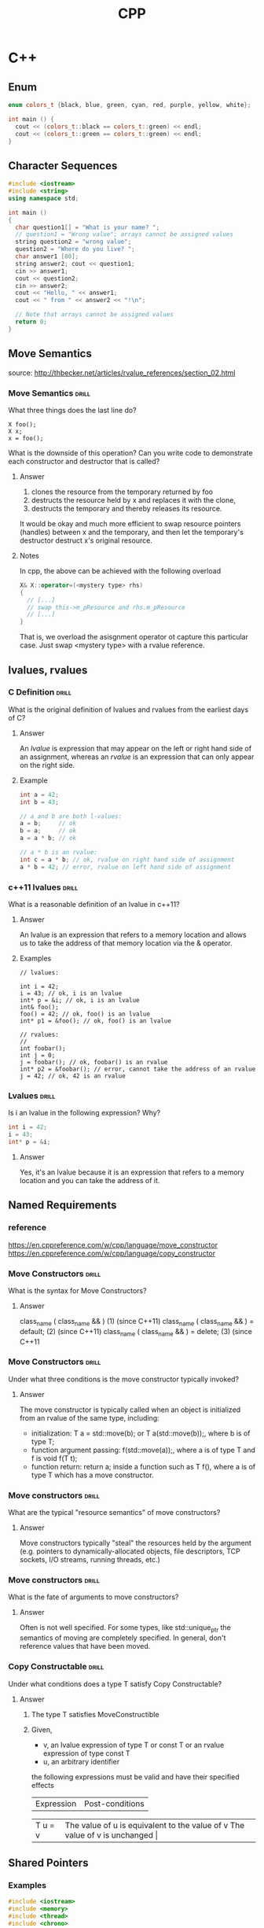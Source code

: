 #+TITLE: CPP

* C++
** Enum

#+BEGIN_SRC cpp :includes '(<iostream>)
enum colors_t {black, blue, green, cyan, red, purple, yellow, white};

int main () {
  cout << (colors_t::black == colors_t::green) << endl;
  cout << (colors_t::green == colors_t::green) << endl;
}
#+END_SRC

#+RESULTS:

** Character Sequences

#+BEGIN_SRC cpp :flags -ggdb -std=c++11
#include <iostream>
#include <string>
using namespace std;

int main ()
{
  char question1[] = "What is your name? ";
  // question1 = "Wrong value"; arrays cannot be assigned values
  string question2 = "wrong value";
  question2 = "Where do you live? ";
  char answer1 [80];
  string answer2; cout << question1;
  cin >> answer1;
  cout << question2;
  cin >> answer2;
  cout << "Hello, " << answer1;
  cout << " from " << answer2 << "!\n";

  // Note that arrays cannot be assigned values
  return 0;
}
#+END_SRC

#+RESULTS:
| What is your name? Where do you live? Hello | è` from ! |

** Move Semantics

source:  http://thbecker.net/articles/rvalue_references/section_02.html

*** Move Semantics :drill:
    :PROPERTIES:
    :ID:       1ca37983-047f-4b86-9ecf-cd347cfebac5
    :DRILL_LAST_INTERVAL: 0.0
    :DRILL_REPEATS_SINCE_FAIL: 1
    :DRILL_TOTAL_REPEATS: 6
    :DRILL_FAILURE_COUNT: 6
    :DRILL_AVERAGE_QUALITY: 1.333
    :DRILL_EASE: 2.5
    :DRILL_LAST_QUALITY: 1
    :DRILL_LAST_REVIEWED: [2020-07-29 Wed 12:26]
    :END:

What three things does the last line do?
#+BEGIN_SRC c++
X foo();
X x;
x = foo();
#+END_SRC

What is the downside of this operation? Can you write code to demonstrate
each constructor and destructor that is called?

**** Answer

1. clones the resource from the temporary returned by foo
2. destructs the resource held by x and replaces it with the clone,
3. destructs the temporary and thereby releases its resource.

It would be okay and much more efficient to swap resource pointers
(handles) between x and the temporary, and then let the temporary's
destructor destruct x's original resource.

**** Notes

In cpp, the above can be achieved with the following overload
#+BEGIN_SRC cpp
X& X::operator=(<mystery type> rhs)
{
  // [...]
  // swap this->m_pResource and rhs.m_pResource
  // [...]
}
#+END_SRC

That is, we overload the asisgnment operator ot capture this particular case.
Just swap <mystery type> with a rvalue reference.

** lvalues, rvalues
*** C Definition :drill:
    SCHEDULED: <2018-11-25 Sun>
    :PROPERTIES:
    :ID:       a0acdc3d-79b7-4e69-a8ad-6cae791cfcfd
    :DRILL_LAST_INTERVAL: 4.0
    :DRILL_REPEATS_SINCE_FAIL: 2
    :DRILL_TOTAL_REPEATS: 2
    :DRILL_FAILURE_COUNT: 1
    :DRILL_AVERAGE_QUALITY: 2.5
    :DRILL_EASE: 2.5
    :DRILL_LAST_QUALITY: 4
    :DRILL_LAST_REVIEWED: [2018-11-21 Wed 09:58]
    :END:

What is the original definition of lvalues and rvalues from the earliest days of C?

**** Answer

An /lvalue/ is expression that may appear on the left or right hand side
of an assignment, whereas an /rvalue/ is an expression that can only appear
on the right side.

**** Example

#+BEGIN_SRC cpp :flags -std=c++11
int a = 42;
int b = 43;

// a and b are both l-values:
a = b;     // ok
b = a;     // ok
a = a * b; // ok

// a * b is an rvalue:
int c = a * b; // ok, rvalue on right hand side of assignment
a * b = 42; // error, rvalue on left hand side of assignment
#+END_SRC

*** c++11 lvalues :drill:
SCHEDULED: <2018-12-08 Sat>
    :PROPERTIES:
    :ID:       cb7c36a0-2469-4c57-96bd-0295115aa471
    :DRILL_LAST_INTERVAL: 10.764
    :DRILL_REPEATS_SINCE_FAIL: 3
    :DRILL_TOTAL_REPEATS: 4
    :DRILL_FAILURE_COUNT: 2
    :DRILL_AVERAGE_QUALITY: 3.0
    :DRILL_EASE: 2.6
    :DRILL_LAST_QUALITY: 4
    :DRILL_LAST_REVIEWED: [2018-11-27 Tue 11:14]
    :END:

What is a reasonable definition of an lvalue in c++11?

**** Answer

An lvalue is an expression that refers to a memory location and allows
us to take the address of that memory location via the & operator.

**** Examples

#+BEGIN_SRC c++
// lvalues:

int i = 42;
i = 43; // ok, i is an lvalue
int* p = &i; // ok, i is an lvalue
int& foo();
foo() = 42; // ok, foo() is an lvalue
int* p1 = &foo(); // ok, foo() is an lvalue

// rvalues:
//
int foobar();
int j = 0;
j = foobar(); // ok, foobar() is an rvalue
int* p2 = &foobar(); // error, cannot take the address of an rvalue
j = 42; // ok, 42 is an rvalue
#+END_SRC

*** Lvalues :drill:
    SCHEDULED: <2019-03-20 Wed>
    :PROPERTIES:
    :ID:       8d31fdda-c61a-4a33-97b1-034d55eaad0f
    :DRILL_LAST_INTERVAL: 3.725
    :DRILL_REPEATS_SINCE_FAIL: 2
    :DRILL_TOTAL_REPEATS: 3
    :DRILL_FAILURE_COUNT: 1
    :DRILL_AVERAGE_QUALITY: 2.667
    :DRILL_EASE: 2.22
    :DRILL_LAST_QUALITY: 3
    :DRILL_LAST_REVIEWED: [2019-03-16 Sat 14:19]
    :END:

Is i an lvalue in the following expression? Why?
#+BEGIN_SRC cpp :flags -std=c++11
int i = 42;
i = 43;
int* p = &i;
#+END_SRC

**** Answer

Yes, it's an lvalue because it is an expression that refers
to a memory location and you can take the address of it.

** Named Requirements
*** reference

https://en.cppreference.com/w/cpp/language/move_constructor
https://en.cppreference.com/w/cpp/language/copy_constructor

*** Move Constructors :drill:
    SCHEDULED: <2018-12-01 Sat>
    :PROPERTIES:
    :ID:       0b415784-981a-4e3b-84ee-e27c17277b06
    :DRILL_LAST_INTERVAL: 4.0
    :DRILL_REPEATS_SINCE_FAIL: 2
    :DRILL_TOTAL_REPEATS: 3
    :DRILL_FAILURE_COUNT: 2
    :DRILL_AVERAGE_QUALITY: 1.667
    :DRILL_EASE: 2.5
    :DRILL_LAST_QUALITY: 4
    :DRILL_LAST_REVIEWED: [2018-11-27 Tue 10:56]
    :END:

What is the syntax for Move Constructors?

**** Answer

class_name ( class_name && ) 	            (1) 	(since C++11)
class_name ( class_name && ) = default; 	(2) 	(since C++11)
class_name ( class_name && ) = delete;   	(3) 	(since C++11

*** Move Constructors :drill:
    SCHEDULED: <2019-03-20 Wed>
    :PROPERTIES:
    :ID:       9a39c9ee-5e25-4453-8afd-9a4a1af8d3cf
    :DRILL_LAST_INTERVAL: 3.86
    :DRILL_REPEATS_SINCE_FAIL: 2
    :DRILL_TOTAL_REPEATS: 4
    :DRILL_FAILURE_COUNT: 3
    :DRILL_AVERAGE_QUALITY: 1.25
    :DRILL_EASE: 2.36
    :DRILL_LAST_QUALITY: 3
    :DRILL_LAST_REVIEWED: [2019-03-16 Sat 14:11]
    :END:

Under what three conditions is the move constructor typically invoked?

**** Answer

The move constructor is typically called when an object is initialized
from an rvalue of the same type, including:

- initialization: T a = std::move(b); or T a(std::move(b));, where b is of type T;
- function argument passing: f(std::move(a));, where a is of type T and f is void f(T t);
- function return: return a; inside a function such as T f(), where a is of type T which has a move constructor.

*** Move constructors :drill:
    SCHEDULED: <2019-03-20 Wed>
    :PROPERTIES:
    :ID:       f9729575-e9ad-4f7f-b76d-62ee5470af26
    :DRILL_LAST_INTERVAL: 3.86
    :DRILL_REPEATS_SINCE_FAIL: 2
    :DRILL_TOTAL_REPEATS: 4
    :DRILL_FAILURE_COUNT: 2
    :DRILL_AVERAGE_QUALITY: 2.75
    :DRILL_EASE: 2.36
    :DRILL_LAST_QUALITY: 3
    :DRILL_LAST_REVIEWED: [2019-03-16 Sat 14:12]
    :END:

What are the typical "resource semantics" of move constructors?

**** Answer

Move constructors typically "steal" the resources held by the argument (e.g. pointers to
dynamically-allocated objects, file descriptors, TCP sockets, I/O streams, running threads, etc.)

*** Move constructors :drill:
    :PROPERTIES:
    :ID:       638b52ff-2892-42df-8a75-73803aee479b
    :DRILL_LAST_INTERVAL: 0.0
    :DRILL_REPEATS_SINCE_FAIL: 1
    :DRILL_TOTAL_REPEATS: 4
    :DRILL_FAILURE_COUNT: 3
    :DRILL_AVERAGE_QUALITY: 2.0
    :DRILL_EASE: 2.5
    :DRILL_LAST_QUALITY: 1
    :DRILL_LAST_REVIEWED: [2020-07-29 Wed 12:24]
    :END:

What is the fate of arguments to move constructors?

**** Answer

Often is not well specified. For some types, like std::unique_ptr the semantics
of moving are completely specified. In general, don't reference values that have
been moved.

*** Copy Constructable :drill:
    :PROPERTIES:
    :ID:       e01a8af7-0738-4cb1-8b25-43997a0da3c9
    :DRILL_LAST_INTERVAL: 0.0
    :DRILL_REPEATS_SINCE_FAIL: 1
    :DRILL_TOTAL_REPEATS: 4
    :DRILL_FAILURE_COUNT: 4
    :DRILL_AVERAGE_QUALITY: 1.25
    :DRILL_EASE: 2.5
    :DRILL_LAST_QUALITY: 2
    :DRILL_LAST_REVIEWED: [2019-03-16 Sat 14:16]
    :END:

Under what conditions does a type T satisfy Copy
Constructable?

**** Answer

1. The type T satisfies MoveConstructible
2. Given,
 - v, an lvalue expression of type T or const T or an rvalue expression of type const T
 - u, an arbitrary identifier

 the following expressions must be valid and have their specified effects

 | Expression | Post-conditions                                                                 |
 +------------+---------------------------------------------------------------------------------+
 | T u = v 	  | The value of u is equivalent to the value of v The value of v is unchanged     |
 +------------+---------------------------------------------------------------------------------+
 | T(v)       | The value of T(v) is equivalent to the value of v. The value of v is unchanged. |

** Shared Pointers
*** Examples

#+BEGIN_SRC cpp :flags -ggdb -std=c++17 -pthread :results raw
  #include <iostream>
  #include <memory>
  #include <thread>
  #include <chrono>
  #include <mutex>

  struct Base
  {
      Base() { std::cout << "  Base::Base()\n"; }
      // Note: non-virtual destructor is OK here
      ~Base() { std::cout << "  Base::~Base()\n"; }
  };

  struct Derived: public Base
  {
      Derived() { std::cout << "  Derived::Derived()\n"; }
      ~Derived() { std::cout << "  Derived::~Derived()\n"; }
  };

  void thr(std::shared_ptr<Base> p)
  {
      std::this_thread::sleep_for(std::chrono::seconds(1));
      std::shared_ptr<Base> lp = p; // thread-safe, even though the
                                    // shared use_count is incremented
      {
          static std::mutex io_mutex;
          std::lock_guard<std::mutex> lk(io_mutex);
          std::cout << "local pointer in a thread:\n"
                    << "  lp.get() = " << lp.get()
                    << ", lp.use_count() = " << lp.use_count() << '\n';
      }
  }

  int main()
  {
      std::shared_ptr<Base> p = std::make_shared<Derived>();

      std::cout << "Created a shared Derived (as a pointer to Base)\n"
                << "  p.get() = " << p.get()
                << ", p.use_count() = " << p.use_count() << '\n';
      std::thread t1(thr, p), t2(thr, p), t3(thr, p);
      p.reset(); // release ownership from main
      std::cout << "Shared ownership between 3 threads and released\n"
                << "ownership from main:\n"
                << "  p.get() = " << p.get()
                << ", p.use_count() = " << p.use_count() << '\n';
      t1.join(); t2.join(); t3.join();

      std::cout << "All threads completed, the last one deleted Derived\n";
  }
#+END_SRC

#+RESULTS:
Base::Base()
  Derived::Derived()
Created a shared Derived (as a pointer to Base)
  p.get() = 0xda0c30, p.use_count() = 1
Shared ownership between 3 threads and released
ownership from main:
  p.get() = 0, p.use_count() = 0
local pointer in a thread:
  lp.get() = 0xda0c30, lp.use_count() = 4
local pointer in a thread:
  lp.get() = 0xda0c30, lp.use_count() = 4
local pointer in a thread:
  lp.get() = 0xda0c30, lp.use_count() = 2
  Derived::~Derived()
  Base::~Base()
All threads completed, the last one deleted Derived

*** Shared Pointers :drill:
    :PROPERTIES:
    :ID:       c1d6b36b-132e-44e8-b884-56ab4cc84527
    :DRILL_LAST_INTERVAL: 0.0
    :DRILL_REPEATS_SINCE_FAIL: 1
    :DRILL_TOTAL_REPEATS: 6
    :DRILL_FAILURE_COUNT: 5
    :DRILL_AVERAGE_QUALITY: 1.5
    :DRILL_EASE: 2.36
    :DRILL_LAST_QUALITY: 2
    :DRILL_LAST_REVIEWED: [2020-07-29 Wed 12:25]
    :END:

when is the object destroyed and its memory deallocated?

**** Answer

the last remaining shared_ptr owning the object is destroyed
the last remaining shared_ptr owning the object is assigned another pointer via operator= or reset().

*** Shared Pointers :drill:
    SCHEDULED: <2018-12-01 Sat>
    :PROPERTIES:
    :ID:       6221b753-3e05-4db0-80f6-5f0b6e97c515
    :DRILL_LAST_INTERVAL: 4.0
    :DRILL_REPEATS_SINCE_FAIL: 2
    :DRILL_TOTAL_REPEATS: 2
    :DRILL_FAILURE_COUNT: 1
    :DRILL_AVERAGE_QUALITY: 2.5
    :DRILL_EASE: 2.5
    :DRILL_LAST_QUALITY: 4
    :DRILL_LAST_REVIEWED: [2018-11-27 Tue 11:00]
    :END:

How do you access the value of a shared pointer?

| A | asdf |

| a |           |   |   |
|---+-----------+---+---|
|   | 123132421 |   |   |
|   |           |   |   |
|   |           |   |   |


#+begin_src python

def hello_world():
    print("hello")

[1,2,3]
#+end_src

#+RESULTS:
: None


**** Answer

the .get() method on shared pointers.

*** Shared Pointers :drill:
    :PROPERTIES:
    :ID:       47b4791a-b526-458d-825b-0d691dc3add6
    :DRILL_LAST_INTERVAL: 0.0
    :DRILL_REPEATS_SINCE_FAIL: 1
    :DRILL_TOTAL_REPEATS: 5
    :DRILL_FAILURE_COUNT: 5
    :DRILL_AVERAGE_QUALITY: 1.2
    :DRILL_EASE: 2.5
    :DRILL_LAST_QUALITY: 1
    :DRILL_LAST_REVIEWED: [2019-03-16 Sat 14:11]
    :END:

What "Named Requirements" do shared pointers satisfy? Why?

**** Answer

 CopyConstructible, CopyAssignable, and LessThanComparable.

**** Example
*** Shared Pointers :drill:
    :PROPERTIES:
    :ID:       4de950d2-9e06-4a4c-b36d-7884dad71c0a
    :DRILL_LAST_INTERVAL: 0.0
    :DRILL_REPEATS_SINCE_FAIL: 1
    :DRILL_TOTAL_REPEATS: 3
    :DRILL_FAILURE_COUNT: 2
    :DRILL_AVERAGE_QUALITY: 1.667
    :DRILL_EASE: 2.36
    :DRILL_LAST_QUALITY: 2
    :DRILL_LAST_REVIEWED: [2019-03-16 Sat 14:23]
    :END:

What is a shared pointer? What is it often used for?

**** Answer

The shared_pointer is a reference counting smart pointer that can be used
to store and pass a reference beyond the scope of a function

** Temporary Objects
*** Temporary Objects :drill:
    :PROPERTIES:
    :ID:       a1eb9797-56a0-4378-8859-52ab2b2b4f87
    :END:

When are temporary objects created?

**** Answer

Temporary objects are created when a prvalue is materialized so that it can
be used as a glvalue, which occurs (since C++17) in the following situations:

- until c++17
  - returning a prvalue from a function
  - conversion that creates a prvalue (including T(a,b,c) and T{})
  - lambda expression, (since C++11)
  - copy-initialization that requires conversion of the initializer,
  - list-initialization that constructs an std::initializer_list, (since C++11)
  - reference-initialization to a different but convertible type or to a bitfield.
- since c++17
  - n initializing an object of type std::initializer_list<T> from a braced-init-list
  - when performing member access on a class prvalue
  - when performing an array-to-pointer conversion or subscripting on an array prvalue
  -  for unevaluated operands in sizeof and typeid
  - when a prvalue appears as a discarded-value expression
  - if supported by the implementation, when passing or returning an object of
    trivially-copyable type in a function call expression (this models passing structs in CPU registers)

** Unique Pointers
*** TODO Demo

Need to make questions out of this...
#+BEGIN_SRC cpp
#include <iostream>
#include <vector>
#include <memory>
#include <cstdio>
#include <fstream>
#include <cassert>
#include <functional>

struct B {
  virtual void bar() { std::cout << "B::bar\n"; }
  virtual ~B() = default;
};
struct D : B
{
    D() { std::cout << "D::D\n";  }
    ~D() { std::cout << "D::~D\n";  }
    void bar() override { std::cout << "D::bar\n";  }
};

// a function consuming a unique_ptr can take it by value or by rvalue reference
std::unique_ptr<D> pass_through(std::unique_ptr<D> p)
{
    p->bar();
    return p;
}

void close_file(std::FILE* fp) { std::fclose(fp); }

int main()
{
  std::cout << "unique ownership semantics demo\n";
  {
      auto p = std::make_unique<D>(); // p is a unique_ptr that owns a D
      auto q = pass_through(std::move(p));
      assert(!p); // now p owns nothing and holds a null pointer
      q->bar();   // and q owns the D object
  } // ~D called here

  std::cout << "Runtime polymorphism demo\n";
  {
    std::unique_ptr<B> p = std::make_unique<D>(); // p is a unique_ptr that owns a D
                                                  // as a pointer to base
    p->bar(); // virtual dispatch

    std::vector<std::unique_ptr<B>> v;  // unique_ptr can be stored in a container
    v.push_back(std::make_unique<D>());
    v.push_back(std::move(p));
    v.emplace_back(new D);
    for(auto& p: v) p->bar(); // virtual dispatch
  } // ~D called 3 times

  std::cout << "Custom deleter demo\n";
  std::ofstream("demo.txt") << 'x'; // prepare the file to read
  {
      std::unique_ptr<std::FILE, decltype(&close_file)> fp(std::fopen("demo.txt", "r"),
                                                           &close_file);
      if(fp) // fopen could have failed; in which case fp holds a null pointer
        std::cout << (char)std::fgetc(fp.get()) << '\n';
  } // fclose() called here, but only if FILE* is not a null pointer
    // (that is, if fopen succeeded)

  std::cout << "Custom lambda-expression deleter demo\n";
  {
    std::unique_ptr<D, std::function<void(D*)>> p(new D, [](D* ptr)
        {
            std::cout << "destroying from a custom deleter...\n";
            delete ptr;
        });  // p owns D
    p->bar();
  } // the lambda above is called and D is destroyed

  std::cout << "Array form of unique_ptr demo\n";
  {
      std::unique_ptr<D[]> p{new D[3]};
  } // calls ~D 3 times
}
#+END_SRC

*** Unique Pointers :drill:
    SCHEDULED: <2019-03-20 Wed>
    :PROPERTIES:
    :ID:       e5e0d89a-ce9f-4fe2-954f-f9b33d557eb2
    :DRILL_LAST_INTERVAL: 3.86
    :DRILL_REPEATS_SINCE_FAIL: 2
    :DRILL_TOTAL_REPEATS: 3
    :DRILL_FAILURE_COUNT: 2
    :DRILL_AVERAGE_QUALITY: 2.333
    :DRILL_EASE: 2.36
    :DRILL_LAST_QUALITY: 3
    :DRILL_LAST_REVIEWED: [2019-03-16 Sat 14:23]
    :END:

What the the high-level definition of a unique pointer?

**** Answer

std::unique_ptr is a smart pointer that owns and manages another object
through a pointer and disposes of that object when the unique_ptr goes out of scope.

*** Unique Pointers :drill:
    :PROPERTIES:
    :ID:       bde42f18-989a-421f-9083-0ebeb52cdf59
    :DRILL_LAST_INTERVAL: 0.0
    :DRILL_REPEATS_SINCE_FAIL: 1
    :DRILL_TOTAL_REPEATS: 3
    :DRILL_FAILURE_COUNT: 3
    :DRILL_AVERAGE_QUALITY: 1.333
    :DRILL_EASE: 2.5
    :DRILL_LAST_QUALITY: 2
    :DRILL_LAST_REVIEWED: [2019-03-16 Sat 14:12]
    :END:

When does the unique pointer dispose of the object it manages?

**** Answer

The object is disposed of using the associated deleter when either of the following happens:

- the managing unique_ptr object is destroyed
- the managing unique_ptr object is assigned another pointer via operator= or reset().

*** Unique Pointers :drill:
    :PROPERTIES:
    :ID:       6e6591ac-d747-4ecf-860e-b400650fa531
    :DRILL_LAST_INTERVAL: 0.0
    :DRILL_REPEATS_SINCE_FAIL: 1
    :DRILL_TOTAL_REPEATS: 3
    :DRILL_FAILURE_COUNT: 3
    :DRILL_AVERAGE_QUALITY: 0.333
    :DRILL_EASE: 2.5
    :DRILL_LAST_QUALITY: 0
    :DRILL_LAST_REVIEWED: [2019-03-16 Sat 14:18]
    :END:

What are the two versions of unique pointers

**** Answer

1) Manages a single object (e.g. allocated with new)
2) Manages a dynamically-allocated array of objects (e.g. allocated with new[])

*** Unique Pointers :drill:
    :PROPERTIES:
    :ID:       b1fb5716-c337-4855-b3e2-3684fe5749e1
    :DRILL_LAST_INTERVAL: 0.0
    :DRILL_REPEATS_SINCE_FAIL: 1
    :DRILL_TOTAL_REPEATS: 4
    :DRILL_FAILURE_COUNT: 4
    :DRILL_AVERAGE_QUALITY: 1.25
    :DRILL_EASE: 2.5
    :DRILL_LAST_QUALITY: 2
    :DRILL_LAST_REVIEWED: [2019-03-16 Sat 14:13]
    :END:

What are the type requirements of Unique pointers?

**** Answer

Deleter must be FunctionObject or lvalue reference to a FunctionObject
or lvalue reference to function, callable with an argument of type
unique_ptr<T, Deleter>::pointer

*** Unique Pointers :drill:
    :PROPERTIES:
    :ID:       a3c8e43a-834c-47ee-8ac7-647713190193
    :DRILL_LAST_INTERVAL: 0.0
    :DRILL_REPEATS_SINCE_FAIL: 1
    :DRILL_TOTAL_REPEATS: 3
    :DRILL_FAILURE_COUNT: 3
    :DRILL_AVERAGE_QUALITY: 1.0
    :DRILL_EASE: 2.5
    :DRILL_LAST_QUALITY: 1
    :DRILL_LAST_REVIEWED: [2019-03-16 Sat 14:20]
    :END:

Unique pointers are commonly used to manage the lifetime of objects, including...

**** Answer

- Providing exception safety to classes and functions that handle objects with dynamic
  lifetime, by guaranteeing deletion on both normal exit and exit through exception
- Passing ownership of uniquely-owned objects with dynamic lifetime into functions
- Acquiring ownership of uniquely-owned objects with dynamic lifetime from functions
- As the element type in move-aware containers, such as std::vector, which hold pointers
  to dynamically-allocated objects (e.g. if polymorphic behavior is desired)

*** Unique Pointers :drill:
    SCHEDULED: <2018-12-06 Thu>
    :PROPERTIES:
    :ID:       0741cb8e-e695-44df-ac31-fe95a04c9f20
    :DRILL_LAST_INTERVAL: 8.7892
    :DRILL_REPEATS_SINCE_FAIL: 3
    :DRILL_TOTAL_REPEATS: 2
    :DRILL_FAILURE_COUNT: 0
    :DRILL_AVERAGE_QUALITY: 3.0
    :DRILL_EASE: 2.22
    :DRILL_LAST_QUALITY: 3
    :DRILL_LAST_REVIEWED: [2018-11-27 Tue 11:14]
    :END:

What do unique pointers do, as impled by the name?

**** Answer

Make sure that only exactly one copy of an
object exists.

** Smart Pointers

Here's an example of why we have smart pointers
#+BEGIN_SRC cpp :flags -ggdb -std=c++11
void my_func()
{
    int* valuePtr = new int(15);
    int x = 45;
    // ...
    if (x == 45)
        return;   // here we have a memory leak, valuePtr is not deleted
    // ...
    delete valuePtr;
}

int main()
{
}
#+END_SRC

#+RESULTS:

If we use unique pointers, we don't leak:
#+BEGIN_SRC cpp :flags -ggdb -std=c++11
  #include <memory>

  void my_func()
  {
      std::unique_ptr<int> valuePtr(new int(15));
      int x = 45;
      // ...
      if (x == 45)
          return;   // no memory leak anymore!
      // ...
  }

  int main()
  {
  }
#+END_SRC

#+RESULTS:

** Classes
*** Basics

#+BEGIN_SRC cpp :flags -ggdb -std=c++11
#include <stdio.h>
#include <iostream>

using namespace std;

class Rectangle {
  // these are privates (default)
  int width, height;
public:
  void set_values (int,int);
  int area () {return width*height;};
};

void Rectangle::set_values(int x, int y) {
  width = x;
  height = y;
}

int main(int status, char** argv) {
  Rectangle rect;
  rect.set_values(10, 4);
  cout << "Area: " << rect.area() << endl;
}
#+END_SRC

#+RESULTS:
: Area: 40

*** Construction 1 :drill:
    :PROPERTIES:
    :ID:       74c0c0da-c372-4075-898a-f7d63b7c4128
    :END:

Write a program illustrating the 4 different forms of construction.
What are their names?

**** Answer

#+BEGIN_SRC cpp :flags -ggdb -std=c++11
  // classes and uniform initialization
  #include <iostream>
  using namespace std;

  class Circle {
    double radius{60};
  public:
    Circle(double r)
      : radius(r) //
    { }
    double circum() {return 2*radius*3.14159265;}
  };

  int main () {
    Circle foo (10.0);   // functional form
    Circle bar = 20.0;   // assignment init.
    Circle baz {30.0};   // uniform init.
    Circle qux = {40.0}; // POD-like

    cout << "foo's circumference: " << bar.circum() << '\n';
    return 0;
  }
#+END_SRC

#+RESULTS:
: foo's circumference: 125.664

*** Construction 2 :drill:
    :PROPERTIES:
    :ID:       f1d633cc-d973-456e-8cfc-ee71dc4290ce
    :END:

Write a program illustrating use of a default constructor,
copy constructor, move constructor, and constructor
with default trailing arguments.

When is the copy constructor invoked?
When is the move constructor invoked?

**** Answer

#+BEGIN_SRC cpp :flags -ggdb -std=c++11 :results replace raw
  #include <iostream>
  using namespace std;

  class complx {
    double re, im;
  public:

    // default constructor
    complx() : re(0), im(0) { }

    // move constructor
    complx(const complx&& c) {
      cout << "Move Constructor Invoked" << endl;
    }

    // copy constructor
    complx(const complx& c) { re = c.re; im = c.im; }

    // constructor with default trailing argument
    complx( double r, double i = 0.0) { re = r; im = i; }

    void display() {
      cout << "re = "<< re << " im = " << im << endl;
    }
  };

  int main() {

    // initialize with complx(double, double)
    complx one(1);

    // initialize with a copy of one
    // using complx::complx(const complx&)
    complx two = one;

    // construct complx(3,4)
    // directly into three
    complx three = complx(3,4);

    // initialize with default constructor
    complx four;

    // complx(double, double) and construct
    // directly into five
    complx five = 5;

    complx six = move(five);

    one.display();
    two.display();
    three.display();
    four.display();
    five.display();
  }
#+END_SRC

#+RESULTS:
Move Constructor Invoked
re = 1 im = 0
re = 1 im = 0
re = 3 im = 4
re = 0 im = 0
re = 5 im = 0

This example illustrates explicit initialization
by constructor.

*** Destruction 1 :drill:
    :PROPERTIES:
    :ID:       5fae0c52-a904-480c-9843-a67f027dd929
    :END:

Write a clas and main method illustrating use of delete constructor.

**** Answer

#+BEGIN_SRC cpp :flags -ggdb -std=c++11
  #include <string.h>

  class Y {
  private:
    char * string;
    int number;
  public:
    // Constructor
    Y(const char*, int);
    // Destructor
    ~Y() { delete[] string; }
  };

  // Define class Y constructor
  Y::Y(const char* n, int a) {
    string = strcpy(new char[strlen(n) + 1 ], n);
    number = a;
  }

  int main () {
    // Create and initialize
    // object of class Y
    Y yobj = Y("somestring", 10);

    // Destructor ~Y is called before
    // control returns from main()
  }
#+END_SRC

#+RESULTS:

*** Destructor 2 :drill:
    :PROPERTIES:
    :ID:       546f902e-0413-4d55-9871-0e3c2047cac5
    :END:

Write a simple program illustrating delete of array primitive type.

**** Answer

#+BEGIN_SRC cpp
  #include <iostream>

  int main() {
    int* set = new int[100];
    for (int i = 0; i < 100; i++) {
      set[i] = 10;
    }

    //use set[]
    delete [] set;

    // Notice the element hasn't changed. We've
    // just told the compiler that the runtime that
    // the resource is free to be reused.
    std::cout << "10th elem: " << set[10];
  }
#+END_SRC

#+RESULTS:
: 10th elem: 10

*** Derivation
****
*** Virtual Functions
**** Intro

Virtual functions are primarily used for run-time
polymorphism. Consider the following example:
#+BEGIN_SRC cpp :flags -ggdb -std=c++11 :results raw
// CPP program to illustrate
// concept of Virtual Functions
#include<iostream>
using namespace std;

class base
{
public:
    virtual void print ()
    { cout<< "print base class" <<endl; }

    void show ()
    { cout<< "show base class" <<endl; }
};

class derived:public base
{
public:
    void print ()
    { cout<< "print derived class" <<endl; }

    void show ()
    { cout<< "show derived class" <<endl; }
};

int main()
{
    base *bptr;
    derived d;
    // bptr = &d;

    //virtual function, binded at runtime
    bptr->print();

    // Non-virtual function, binded at compile time
    bptr->show();
}
#+END_SRC

**** Virtual Functions :drill:
     :PROPERTIES:
     :ID:       92628da5-de69-41e9-857a-afcfe2232eec
     :END:

Write program illustrating run-polymorphism using virtual methods.

***** Answer

#+BEGIN_SRC cpp :flags -ggdb -std=c++11 :results raw
// CPP program to illustrate
// working of Virtual Functions
#include<iostream>
using namespace std;

class base
{
public:
    void fun_1() { cout << "base-1\n"; }
    virtual void fun_2() { cout << "base-2\n"; }
    virtual void fun_3() { cout << "base-3\n"; }
    virtual void fun_4() { cout << "base-4\n"; }
};

class derived : public base
{
public:
    void fun_1() { cout << "derived-1\n"; }
    void fun_2() { cout << "derived-2\n"; }
    void fun_4(int x) { cout << "derived-4\n"; }
};

int main()
{
    base *p;
    derived obj1;
    p = &obj1;

    // Early binding because fun1() is non-virtual
    // in base
    p->fun_1();

    // Late binding (RTP)
    p->fun_2();

    // Late binding (RTP)
    p->fun_3();

    // Late binding (RTP)
    p->fun_4();

    // Early binding but this function call is
    // illegal(produces error) becasue pointer
    // is of base type and function is of
    // derived class
    //p->fun_4(5);
}
#+END_SRC

#+RESULTS:
base-1
derived-2
base-3
base-4
base-1
derived-2
base-3
base-4
print derived class
show base class

**** Virtual Functions :drill:
     :PROPERTIES:
     :ID:       9c24e8d9-7f99-4a19-850a-c7289a00778b
     :END:

What are virtual functions in c++?

***** Answer

A virtual function a member function which is declared within base
class and is re-defined (Overriden) by derived class

**** Virtual Functions :drill:
     :PROPERTIES:
     :ID:       4357cad8-2b2e-4b77-a16f-7a77b8d42cce
     :END:

What are virutal functions mainly used for?

***** Answer

They are mainly used to achieve Runtime polymorphism.

**** Virtual Functions :drill:
     :PROPERTIES:
     :ID:       4b8ebf24-b5c4-44ea-91f3-449c2f2d013b
     :END:

When is a virtual function call resolved?

***** Answer

Run-time.

*** Derived Classes

#+BEGIN_SRC cpp :flags -ggdb -std=c++11 :results raw
  struct Base {
      int a, b, c;
  };
  // every object of type Derived includes Base as a subobject
  struct Derived : Base {
      int b;
  };
  // every object of type Derived2 includes Derived and Base as subobjects
  struct Derived2 : Derived {
      int c;
  };

  int main()
  {
    Derived2 x;
    x.a = 10;
    x.b = 12;
    x.c = 15;
  }
#+END_SRC

#+RESULTS:

*** Virtual base classes
**** Intro

#+BEGIN_SRC cpp :flags -ggdb -std=c++11 :results raw
#include <iostream>

struct B { int n; };
class X : public virtual B {};
class Y : public virtual B {};
class Z : public B {};
// every object of type AA has one X, one Y, one Z, and two B's:
// one that is the base of Z and one that is shared by X and Y
struct AA : X, Y, Z {
    AA() {
        X::n = 1; // modifies the virtual B subobject's member
        Y::n = 2; // modifies the same virtual B subobject's member
        Z::n = 3; // modifies the non-virtual B subobject's member

        std::cout << X::n << Y::n << Z::n << '\n'; // prints 223
    }
};

int main()
{
  AA aa;
}
#+END_SRC

#+RESULTS:
223

**** Virtual Base Classes :drill:
     :PROPERTIES:
     :ID:       09574739-e169-4d71-a08f-bba1b778b3ec
     :END:

What is a virtual base class?

***** Answer

Suppose you have two derived classes B and C that have a common base class A,
and you also have another class D that inherits from B and C. You can declare
the base class A as virtual to ensure that B and C share the same subobject of
A.

**** Virtual Base Classes :drill:
     :PROPERTIES:
     :ID:       e2443a46-f547-4fdc-8836-faf8e8750c69
     :END:

Describe what happens where indicated in the code below:

#+BEGIN_SRC cpp :flags -ggdb -std=c++11 :results raw
#include <iostream>

struct B {
    int n;
    B(int x) : n(x) {}
};

struct X : virtual B { X() : B(1) {} };
struct Y : virtual B { Y() : B(2) {} };
struct AA : X, Y     { AA() : B(3), X(), Y() {} };

int main() {
  AA a; // (1)
  std::cout << a.n;
  X x; // (2)
  std::cout << x.n;

  Y y;
  std::cout << y.n;
}
#+END_SRC

#+RESULTS:

***** Answer

1. the default constructor of AA calls the default constructors of X and Y
   but those constructors do not call the constructor of B because B is a virtual base

2. the default constructor of X calls the constructor of B

*** Inheritence

#+BEGIN_SRC cpp :flags -ggdb -std=c++11 :results raw
#include <iostream>

class Base
{
    public:
      int a;
    protected:
      int b;
    private:
      int c;
};

class Derived:private Base   //Not mentioning private is OK because for classes it  defaults to private
{
    public:
      int d{10};
      void doSomething()
      {
          a = 10;  // Allowed
          b = 20;  // Allowed
          // c = 30;  // Not Allowed, Compiler Error
      }
};

class Derived2:public Derived
{
    void doSomethingMore()
    {
        // a = 10;  //Not Allowed, Compiler Error, a is private member of Derived now
        // b = 20;  //Not Allowed, Compiler Error, b is private member of Derived now
        // c = 30;  //Not Allowed, Compiler Error
    }
};

int main()
{
    Derived obj;
    obj.d = 11;
    std::cout << obj.d << std::endl;
    // obj.a = 10;  //Not Allowed, Compiler Error
    // obj.b = 20;  //Not Allowed, Compiler Error
    // obj.c = 30;  //Not Allowed, Compiler Error

}
#+END_SRC

#+RESULTS:
11
11
10

**** Base Specifiers

What is the syntax for base specifiers

***** Answer

attr(optional) access-specifier(optional) virtual-specifier(optional) class-or-decltype

**** Access Specifiers

What is the default access specifier?

***** Answer

If access-specifier is omitted, it defaults to public for classes declared
with class-key struct and to private for classes declared with class-key class.

**** Access Specifiers

What are the three access specifiers?

***** Answer

public, private, protected

****
** Arrays
*** Array Constrution :drill:
    :PROPERTIES:
    :ID:       67d800ba-d6d5-4196-be06-4cb563a001ba
    :END:

Write a program that sums up up elements in a single-dimentional array.

**** Answer

#+BEGIN_SRC cpp :flags -ggdb -std=c++11
  // arrays example
  #include <iostream>
  using namespace std;

  int main ()
  {
    int foo [] = {16, 2, 77, 40, 12071};
    int n, result=0;
    for ( n=0 ; n<5 ; ++n )
      {
        result += foo[n];
      }
    cout << result << endl;
  }

#+END_SRC

*** Array Construction :drill:
    :PROPERTIES:
    :ID:       e62e88c6-90a3-4885-933e-008189d25426
    :END:

Write a program that sums up elements in a multi-dimentional array.

#+BEGIN_SRC cpp :flags -ggdb -std=c++11 :results raw
  #include <iostream>
  using namespace std;

  int main () {
    int jimy[2][2] = {{1, 2}, {3, 4}};
    int sum = 0;
    for (int i = 0; i < 2; i++) {
      for (int j = 0; j < 2; j++) {
        sum += jimy[i][j];
      }
    }
    cout << "sum: " << sum << endl;
    // Note
    cout << "this is not out of bounds: " << jimy[5][0] << endl;
  }
#+END_SRC

#+RESULTS:
sum: 10
this is not out of bounds: 0

** Vectors
** Inlining
*** Inlining :drill:
    :PROPERTIES:
    :ID:       47ccfce2-5f21-4f88-986e-c30e934e6586
    :END:

Write an inlined function that concatinates two strings.

**** Answer

#+BEGIN_SRC cpp :flags -ggdb -std=c++11
#include <stdlib.h>
#include <iostream>

using namespace std;
/*
 not that passing by reference is often more efficient because
 otherwise a copy of the argument is created every call.
 */
inline string cat (const string& a, const string& b) {
  return a+b;
}

int main () {
  cout << cat("hello", " world");
}
#+END_SRC

#+RESULTS:
: hello world

** Library Arrays
*** Library Arrays :drill:
    :PROPERTIES:
    :ID:       e7c2a131-cce6-424e-9ee8-438a7f199a18
    :END:

Write a program that initializes a library array with
three elements and sums them up.

**** Answer

#+BEGIN_SRC cpp :flags -ggdb -std=c++11
#include <iostream>
#include <array>
using namespace std;

int main()
{
  array<int,3> myarray {10,20,30};

  for (int i=0; i<myarray.size(); ++i)
    ++myarray[i];

  for (int elem : myarray)
    cout << elem << '\n';

  // This doesn't fail
  cout << myarray[4] << endl;
}
#+END_SRC

#+RESULTS:
|      11 |
|      21 |
|      31 |
| 4197168 |

** Namespace Aliasing

#+BEGIN_SRC cpp :flags -ggdb -std=c++11
#include <iostream>

namespace alias = std;

int main () {
  alias::cout << "Hello World" << alias::endl;
  return 0;
}
#+END_SRC

#+RESULTS:
: Hello World

** Namespaces

#+BEGIN_SRC cpp :flags -ggdb -std=c++11
#include <iostream>
using namespace std;

namespace foo
{
  int value() { return 5; }
}

namespace bar
{
  const double pi = 3.1416;
  double value() { return 2*pi; }
}

int main () {
  cout << foo::value() << '\n';
  cout << bar::value() << '\n';
  cout << bar::pi << '\n';
  return 0;
}
#+END_SRC

#+RESULTS:
|      5 |
| 6.2832 |
| 3.1416 |

** Overloads

#+BEGIN_SRC cpp :flags -ggdb -std=c++11
  // overloading functions
  #include <iostream>
  using namespace std;

  int operate (int a, int b)
  {
    return (a*b);
  }

  // Overload type
  double operate (double a, double b)
  {
    return (a/b);
  }

  // Arity overload
  double operate (int a, int b, int c) {
    return operate(operate(a, b), c);
  }

  int main ()
  {
    int x=5,y=2;
    double n=6.0,m=2.0;
    cout << operate(x,y) << '\n';
    cout << operate(n,m) << '\n';
    cout << operate(x,y,y) << '\n';
    return 0;
  }
#+END_SRC

#+RESULTS:
| 10 |
|  3 |
| 20 |

** Pointer Arithmatic

#+BEGIN_SRC cpp :flags -ggdb -std=c++11
// more pointers
#include <iostream>
using namespace std;

/*
  memory can be thought of as an array of bytes where each
  address is an index in the array and holds 1 byte
 */

int main ()
{
  // pointers have their own arithmetic.
  int numbers[5];
  int * p;
  int * p2;
  p = numbers;
  *p = 10;
  cout << p << endl;
  p2 = p;
  p++;  *p = 20;
  cout << p - p2 << endl;
  // cast to long because 64-bit memory architecture.
  cout << (long) p - (long) p2 << endl;
  cout << p << endl;
  p = &numbers[2];  *p = 30;
  cout << p << endl;
  p = numbers + 3;  *p = 40;
  cout << p << endl;
  p = numbers;  *(p+4) = 50;
  cout << p << endl;
  return 0;
}

#+END_SRC

#+RESULTS:
| 0x7fffa05a8c90 |
|              1 |
|              4 |
| 0x7fffa05a8c94 |
| 0x7fffa05a8c98 |
| 0x7fffa05a8c9c |
| 0x7fffa05a8c90 |

** Pointers and Arrays

#+BEGIN_SRC cpp :flags -ggdb -std=c++11
// more pointers
#include <iostream>
using namespace std;

int main ()
{
  int numbers[5];
  int * p;
  p = numbers;
  *p = 10;
  p++;  *p = 20;
  p = &numbers[2];  *p = 30;
  p = numbers + 3;  *p = 40;
  p = numbers;  *(p+4) = 50;
  for (int n=0; n<5; n++)
    cout << numbers[n] << ", ";
  return 0;
}
#+END_SRC

#+RESULTS:
| 10 | 20 | 30 | 40 | 50 |

** Pointers

#+BEGIN_SRC cpp :flags -ggdb -std=c++11
#include <iostream>
using namespace std;

int main () {
  // & is the Address-of opertor
  // * is the dereference (Value-of) operator
  int myvar = 25;
  int* foo = &myvar;
  cout <<  "Address of foo: " << foo << endl; // Address
  cout << "Value of foo: " << *foo << endl;

  *foo=40;
  cout <<  "Address of foo: " << foo << endl; // Address
  cout << "Value of foo: " << *foo << endl;
}
#+END_SRC

#+RESULTS:
| Address | of | foo: | 0x7ffcd5a4a2cc |
| Value   | of | foo: |             25 |
| Address | of | foo: | 0x7ffcd5a4a2cc |
| Value   | of | foo: |             40 |

** Pybind
*** Prereqs

- python-dev, python-3-dev, cmake

*** Add 2d Arrays

#+BEGIN_SRC cpp :flags -ggdb -std=c++11
#include <pybind11/pybind11.h>
#include <pybind11/numpy.h>
#include <iostream>

namespace py = pybind11;

/*

  Signature of buffer_info:

struct buffer_info {
  void *ptr;
  ssize_t itemsize;
  std::string format;
  ssize_t ndim;
  std::vector<ssize_t> shape;
  std::vector<ssize_t> strides;
};

*/

py::array_t<double> add_arrays(py::array_t<double> input1, py::array_t<double> input2) {
  py::buffer_info buf1 = input1.request(), buf2 = input2.request();

  if (buf1.ndim != buf2.ndim)
    throw std::runtime_error("Dimensions must be compatible");

  if (buf1.size != buf2.size)
    throw std::runtime_error("Input shapes must match");

  /* No pointer is passed, so NumPy will allocate the buffer */
  // auto result = py::array_t<double>(buf1.size);

  auto buf3 = py::buffer_info(new double[input1.size()],            /* Pointer to buffer */
                              buf1.itemsize,  /* Size of one scalar */
                              buf1.format,    /* Python struct-style format descriptor */
                              buf1.ndim,      /* Number of dimensions */
                              buf1.shape,     /* Buffer dimensions */
                              buf1.strides    /* Strides (in bytes) for each index */
                              );


  double *ptr1 = (double *) buf1.ptr,
    *ptr2 = (double *) buf2.ptr,
    *ptr3 = (double *) buf3.ptr;

  for (size_t idx = 0; idx < (size_t) buf1.size; idx++) {
    ptr3[idx] = ptr1[idx] + ptr2[idx];
  }

  auto result = py::array_t<double>(buf3);

  return result;
}

PYBIND11_MODULE(example, m) {
  m.def("add_arrays", &add_arrays, "Add two NumPy arrays");
}
#+END_SRC

#+RESULTS:

*** Add Arrays

#+BEGIN_SRC cpp :flags -ggdb -std=c++11
#include <pybind11/pybind11.h>
#include <pybind11/numpy.h>

namespace py = pybind11;

py::array_t<double> add_arrays(py::array_t<double> input1, py::array_t<double> input2) {
  py::buffer_info buf1 = input1.request(), buf2 = input2.request();

  if (buf1.ndim != 1 || buf2.ndim != 1)
    throw std::runtime_error("Number of dimensions must be one");

  if (buf1.size != buf2.size)
    throw std::runtime_error("Input shapes must match");

  /* No pointer is passed, so NumPy will allocate the buffer */
  auto result = py::array_t<double>(buf1.size);

  py::buffer_info buf3 = result.request();

  double *ptr1 = (double *) buf1.ptr,
    *ptr2 = (double *) buf2.ptr,
    *ptr3 = (double *) buf3.ptr;

  for (size_t idx = 0; idx < buf1.shape[0]; idx++)
    ptr3[idx] = ptr1[idx] + ptr2[idx];

  return result;
}

PYBIND11_MODULE(example, m) {
  m.def("add_arrays", &add_arrays, "Add two NumPy arrays");
}
#+END_SRC

*** Default Args

#+BEGIN_SRC cpp :flags -ggdb -std=c++11
#include<pybind11/pybind11.h>
#include <iostream>

namespace py = pybind11;


int add(int i, int j = 3) {
  return i + j;
}


PYBIND11_MODULE(example, m) {
  m.doc() = "pybind11 example plugin"; // optional module docstring

  m.def("add", &add, "A function which adds two numbers",
        py::arg("i"), py::arg("j"));
}
#+END_SRC

#+RESULTS:

*** Exporting Variables

#+BEGIN_SRC cpp :flags -ggdb -std=c++11
#include<pybind11/pybind11.h>
#include <iostream>

namespace py = pybind11;


PYBIND11_MODULE(example, m) {
  // Note: unicode strings are sent
  m.attr("the_answer") = 42; // exposes attribute the_answer in python module
  py::object world = py::cast("World");
  m.attr("what") = world;

  m.attr("Test") = "Test";
}
#+END_SRC

#+RESULTS:

*** Filter Depth

#+BEGIN_SRC cpp :flags -ggdb -std=c++11
#include<pybind11/pybind11.h>
#include <pybind11/numpy.h>
#include <iostream>

namespace py = pybind11;

py::array_t<uint16_t>
filter_depth(py::array_t<float> depth,
             py::array_t<float> z_end,
             py::array_t<float> xy_distance,
             float threshold,
             int min_neighbors,
             float bottom_thickness,
             float bottom_clean_xy_distance,
             int full_weight) {

  py::buffer_info z_end_info = z_end.request();
  py::buffer_info depth_info = depth.request();
  uint8_t n_good_array[depth.size()] = {0};

  uint8_t *p_n_good_array = NULL;
  uint8_t *p_n_good_array_neighbor = NULL;

  float *p_depth_neighbor = NULL;

  float* p_zend = (float *) z_end_info.ptr;
  float* p_depth = (float *) depth_info.ptr;

  for (int i = 0; i < depth_info.shape[0]*depth_info.shape[1]; ++i, ++p_zend, ++p_depth) {
      if (*p_zend <= 0 || *p_depth <= 0) {
          *p_depth = NAN;
      }
  }

  long di[4] = {0, depth_info.shape[1], -depth_info.shape[1], depth_info.shape[1]};
  long dj[4] = {1, 0, 1, 1};
  long istart[4] = {0, 0, 1, 0};

  long Ni[4] = {depth_info.shape[0], depth_info.shape[0]-1, depth_info.shape[0], depth_info.shape[0]-1};
  long Nj[4] = {depth_info.shape[1]-1, depth_info.shape[1], depth_info.shape[1]-1, depth_info.shape[1]-1};

  // neighbor_down & neighbor_up
  // neighbor_right and left
  // neighbor_up, neighbor_right and neighbor_left, neighbor_down
  // neighbor_right, neighbor_down and neighbor_left, neighbor_up

  int direction;

  for (direction=0; direction < 4; ++direction) {
    for (int i = istart[direction]; i < Ni[direction]; ++i) {
      p_depth = (float* ) depth_info.ptr + i*depth_info.shape[1];
      p_n_good_array = &n_good_array[0] + i*depth_info.shape[1];
      p_depth_neighbor = p_depth + di[direction] + dj[direction];
      p_n_good_array_neighbor = p_n_good_array + di[direction] + dj[direction];

      int j_limit = Nj[direction];
      for (int j = 0; j < j_limit; ++j) {
          if (std::abs(*p_depth_neighbor - *p_depth) <= threshold) {
              *p_n_good_array += 1;
              *p_n_good_array_neighbor += 1;
          }
          ++p_n_good_array;
          ++p_n_good_array_neighbor;
          ++p_depth;
          ++p_depth_neighbor;
      }
    }
  }

  p_zend = (float *) z_end_info.ptr;

  py::buffer_info xy_distance_info = xy_distance.request();
  float *p_xy_distance = (float *) xy_distance_info.ptr;
  int16_t marking_weights_data[depth.size()] = {0};
  int16_t *p_marking_weights = &marking_weights_data[0];
  p_n_good_array = &n_good_array[0];
  for (int i = 0; i < depth_info.shape[0]*depth_info.shape[1]; ++i, ++p_zend, ++p_xy_distance, ++p_marking_weights, ++p_n_good_array) {
      // mark is far and close to the ground; ignore it, too much risk of noise from the ground
      if ((*p_zend >= bottom_thickness || *p_xy_distance <= bottom_clean_xy_distance) &&
          (*p_n_good_array >= min_neighbors))
      {
          *p_marking_weights = full_weight;
      } else {
          *p_marking_weights = 0;
      }
  }

  auto buff = py::buffer_info(&marking_weights_data[0],               /* Pointer to buffer */
                              sizeof(int16_t),                        /* Size of one scalar */
                              py::format_descriptor<int16_t>::value,  /* Buffer format */
                              2,                                      /* Number of dimensions */
                              depth_info.shape,                       /* Buffer dimensions */
                              {sizeof(int16_t), sizeof(int16_t)}      /* Strides (in bytes) for each index */
                              );

  auto marking_weights = py::array_t<int16_t>(buff);
  return marking_weights;
}

PYBIND11_MODULE(example, m) {
  m.def("filter_depth", &filter_depth, "\
Returns a int16  array of marking_weights. A pixel will be marked full weight except if: \
    - it is surrounded (in its 8-neighborhood) by less than min_neighbors others\
      with similar depth (difference smaller than threshold).\
      However, neighbors which are below the bottom of the voxel volume do not count\
      (to avoid creating marks from imprecise ground reflections).\
    - if it closer than bottom_thickness to the min_obstacle_height of the depth source\
       (as determined by z_end). Such points are ignored if they are further away\
       (in xy distance) than bottom_clean_xy_distance.\
:param depth: a 2d array of depths from the camera\
:param z_end: a 2d array of floats, same size as depth, with the z coordinate\
    of the end of each ray relative to the min_obstacle_height of the depth source\
    (so negative values indicate rays that end below the min_obstacle_height for the source) \
:param xy_distance: a 2d array of floats, same size as depth, with the distance in the\
    xy plane of each ray\
:param threshold: difference in depth beyond which neighboring points don't count\
    towards marking them full weight\
:param min_neighbors: how many of the 8 neighbors of a pixel have to be closer (in depth)\
    than threshold to mark the pixel full weight. Neighbors that fall below the voxel\
    volume (z_end < 0) don't count.\
:param bottom_thickness, bottom_clean_xy_distance: rays with z_end lower than bottom_thickness\
    and xy_distance longer than bottom_clean_xy_ditance will not be marked.\
:param full_weight: maximum weight of a mark in the voxel volume",
        py::arg("depth"),
        py::arg("z_end"),
        py::arg("xy_distance"),
        py::arg("threshold"),
        py::arg("min_neighbors"),
        py::arg("bottom_thickness"),
        py::arg("bottom_clean_xy_distance"),
        py::arg("full_weight"));
}
#+END_SRC

*** Find Ghosts

#+BEGIN_SRC cpp :flags -ggdb -std=c++11
#include<pybind11/pybind11.h>
#include <pybind11/numpy.h>
#include <iostream>

namespace py = pybind11;

void
find_ghosts(depth, last_depth,
            float d_yaw, py::array_t<uint16_t> dr_last,
            max_y, x_angles, z_angles,
            x_angle_spacing, z_angle_spacing, components_module) {
    '''
    Returns two images, same size as depth:
        - A bool mask that is true for ghost pixels
        - A modified depth image to be used for comparison with the next frame
    :param depth: a 2d array of depths from the camera
    :param last_depth: a 2d array of depths from the previous frame of the camera
    :param d_yaw: difference in yaw between depth and last_depth (can be positive or negative)
    :param dr_last: (dx, dy) displacement of the robot in the frame of reference of last_depth
    :param max_y: ghosts are only filtered for y pixel coordinate less than max_y
        (meaning closer to the horizon)
    :param x_angles, z_angles: horizontal and vertical angles of each
        point in the depth image
    :param x_angle_spacing, z_angle_spacing: difference between neighboring pixels in horizontal and vertical
        angles (which is not uniform in the whole image); used to find the pixel-by-pixel correspondence
        between the current and the last depth image
    :param components_module: a ConnectedComponentsWrapper to run discard_connected_ghosts
    '''
  // max_ghost_depth = 1.5  # nothing farther away than this will be considered ghost
  // min_depth_decrease = 1.0  # a ghost's depth must be at least this much closer than the depth in the previous frame
  // max_y = min(max_y, depth.shape[0])
  // potential_ghosts = np.zeros(depth.shape, dtype=np.uint8)
  // all_last_x = np.empty(depth.shape, dtype=np.int)
  // all_last_x.fill(-1)
  // all_last_y = np.empty(depth.shape, dtype=np.int)
  // all_last_y.fill(-1)

  // # First we compare the current depth image with the previous depth image
  // # to mark points that are potential ghosts (i.e., which are close to the robot
  // # and do not correspond with similarly close objects in the previous frame)

  // SUSPECTED_GHOST = 1
  // OUT_OF_LAST_IMAGE = 2
  // SOLID = 3
  for (int x = 0; x < Ndepth[1]; ++x) {
    for (int y = 0; y < Ndepth[0]; ++y) {
      float d = depth(y, x);
      if (d < max_ghost_depth + 0.5) potential_ghosts(y, x) = SOLID;
      if (d > max_ghost_depth) continue;
      // main logic: find the point in the last image corresponding to (x, y) in the current image
      float a = -x_angles(y, x) + d_yaw;
      float b = z_angles(y, x);
      float horizontal_depth = d * cos(b);
      float vertical_depth = d * cos(a);
      float last_dx = dr_last(1) + horizontal_depth * sin(a);
      float last_dz = vertical_depth * sin(b);
      float last_ddepth = dr_last(0) + horizontal_depth * cos(a);
      float expected_last_depth = hypot(hypot(last_dx, last_dz), last_ddepth);
      float horizontal_angle = -atan2(last_dx, last_ddepth);
      float vertical_angle = atan2(last_dz, last_ddepth);
      float da_h = horizontal_angle - x_angles(y, x);
      float da_v = vertical_angle - z_angles(y, x);
      int dx = (int)round(da_h / x_angle_spacing(y, x));
      int dy = (int)round(da_v / z_angle_spacing(y, x));
      int last_x = x + dx;
      int last_y = y + dy;

      if (last_x < 0 || last_x >= Ndepth[1] || last_y < 0 || last_y >= Ndepth[0]) {
          potential_ghosts(y, x) = OUT_OF_LAST_IMAGE;
          continue;
      }
      int min_last_y = std::max(0, last_y - 1);
      int max_last_y = std::min(Ndepth[0] - 1, last_y + 1);
      int min_last_x = std::max(0, last_x - 1);
      int max_last_x = std::min(Ndepth[1] - 1, last_x + 1);
      bool close_depth = false;
      for (int neighbor_x = min_last_x; neighbor_x <= max_last_x; ++neighbor_x) {
          for (int neighbor_y = min_last_y; neighbor_y <= max_last_y; ++neighbor_y) {
              if (expected_last_depth - last_depth(neighbor_y, neighbor_x) > -min_depth_decrease) {
                  close_depth = true;
                  break;
              }
          }
          if (close_depth) break;
      }
      if (!close_depth) {  // all neighbors indicate this is a ghost
          potential_ghosts(y, x) = SUSPECTED_GHOST;
          all_last_x(y, x) = last_x;
          all_last_y(y, x) = last_y;
      }
    }
  }
}
#+END_SRC

*** Single Pixel Filter

#+BEGIN_SRC cpp :flags -ggdb -std=c++11
#include <iostream>
#include <pybind11/numpy.h>
#include <pybind11/pybind11.h>
#include <opencv2/opencv.hpp>
#include <opencv2/core/mat.hpp>
#include <opencv2/core/traits.hpp>

namespace py = pybind11;

py::array_t<uint16_t>
filter_single_pixels_from_costmap(py::array_t<uint16_t> costmap_data,
                                  uint8_t lethal_obstacle,
                                  float resolution,
                                  float radius = 0.6) {
  // Remove all single pixel LETHAL_OBSTACLEs that have R neighbors of FREE_SPACE in every direction with R being an
  // pre-defined radius that can either be calculated off of the footprint or given as part of a spec.
  //   :param costmap: The costmap to filter
  //   :param radius: Radius in meters which is then converted to pixels. This radius is used to
  //                  create a square kernel for finding a single pixel with free space all around it
  //   :param footprint: The robot's footprint to convert to a kernel and run over the costmap for single pixel filtering.
  // costmap_data = costmap.get_data()
  // obstacle_image = np.zeros_like(costmap_data)
  // obstacle_image[costmap_data == CostMap2D.LETHAL_OBSTACLE] = 1

  // assert (obstacle_image.flags['C_CONTIGUOUS'])
  // assert (obstacle_image.dtype == np.uint8)

  int pixel_radius = int(radius / resolution);

  // Need to run through the integral image, this should be C-contiguous as well
  // cvIntegral()

  // Faster method to calculate a single pixel with no surrounding data. Profile information stored here:
  //  https://braincorporation.atlassian.net/browse/SBT-2197
  //
  // NOTE: The integral image is actually padded along the top and left and is therefore one row and column larger
  // than the original image

  py::buffer_info costmap_info = costmap_data.request();
  size_t height = costmap_info.shape[0];
  size_t width = costmap_info.shape[1];

  // Create our integral image
  cv::Mat obstacle_integral(height, width, CV_32S, 0);
  cv::Mat integral_src(height, width, CV_32S, costmap_info.ptr);
  cv::integral(integral_src, obstacle_integral);

  uint8_t obstacle_image[height][width] = {0};
  uint8_t *obstacle_image_ptr = &obstacle_image[0][0];
  uint16_t *costmap_data_ptr = (uint16_t *) costmap_info.ptr;
  for (size_t i = 0; i < height*width; i++, obstacle_image_ptr++, costmap_data_ptr++) {
    if (*costmap_data_ptr == lethal_obstacle) {
      *obstacle_image_ptr = 1;
    }
  }
  // This is where we'll mark the pixels that need to be filtered
  bool filter_image[height][width] = {0};

  // We only need to scan the inside portion of an image surrounded by a margin
  // that is pixel_radius
  // wide. The algorithm is guaranteed not to filter out pixels in these margins
  // since by definition
  // they are not surrounded purely by empty space.
  int scan_x_start = pixel_radius;
  int scan_x_end = height - pixel_radius;
  int scan_y_start = pixel_radius;
  int scan_y_end = width - pixel_radius;
  unsigned char *p_obstacle_image = &obstacle_image[0][0];

  bool *p_filter_image = &filter_image[0][0];

  for (int j = scan_y_start; j < scan_y_end; j++) {
    // We can squeeze more performance out of this if we can compute these incrementally
    p_obstacle_image = &obstacle_image[j][scan_x_start];
    p_filter_image = &filter_image[j][scan_x_start];

    for (int i = scan_x_start; i < scan_x_end; i++) {
      // Look for marked pixels (free spaces can be ignored) and for each marked
      // pixel check its
      // surroundings up to pixel_radius on either side to see if there are any
      // that are marked
      if (*p_obstacle_image) {
        int left_i = (i - pixel_radius) - 1;
        int right_i = (i + pixel_radius);
        int bottom_j = (j + pixel_radius);
        int top_j = (j - pixel_radius) - 1;

        // Everything is shifted in obstacle_integral by 1
        left_i++;
        right_i++;
        top_j++;
        bottom_j++;

        // Total value in the integral image for a box with center at i, j and
        // square radius pixel_radius
        int total_value = obstacle_integral.at<int>(bottom_j, right_i);
        total_value -= obstacle_integral.at<int>(bottom_j, left_i);
        total_value -= obstacle_integral.at<int>(top_j, right_i);
        total_value += obstacle_integral.at<int>(top_j, left_i);

        // Mark this as eligible for filtering
        //
        if (total_value <= 1) {
          *p_filter_image = true;
        }
      }

      ++p_obstacle_image;
      ++p_filter_image;
    }
  }
  auto buff = py::buffer_info(&filter_image[0][0],
                              sizeof(bool),
                              py::format_descriptor<bool>::value,
                              2,
                              costmap_info.shape,
                              {sizeof(bool), sizeof(bool)}
                              );

  auto filter_img = py::array_t<bool>(buff);
  return filter_img;
}
#+END_SRC

*** Keyword args

#+BEGIN_SRC cpp :flags -ggdb -std=c++11
#include<pybind11/pybind11.h>
#include <iostream>

namespace py = pybind11;


int add(int i, int j) {
  return i + j;
}


PYBIND11_MODULE(example, m) {
  m.doc() = "pybind11 example plugin"; // optional module docstring

  m.def("add", &add, "A function which adds two numbers",
        py::arg("i"), py::arg("j"));
}
#+END_SRC

*** Numpy

#+BEGIN_SRC cpp :flags -ggdb -std=c++11
#include<pybind11/pybind11.h>
#include <iostream>

namespace py = pybind11;

class Matrix {
public:
  Matrix(size_t rows, size_t cols) : m_rows(rows), m_cols(cols) {
    m_data = new float[rows*cols];
  }
  float *data() { return m_data; }
  size_t rows() const { return m_rows; }
  size_t cols() const { return m_cols; }
private:
  size_t m_rows, m_cols;
  float *m_data;
};


PYBIND11_MODULE(example, m) {
  m.doc() = "pybind11 example plugin"; // optional module docstring

  py::class_<Matrix>(m, "Matrix", py::buffer_protocol())
  .def_buffer([](Matrix &m) -> py::buffer_info {
      return py::buffer_info(
                             m.data(),                               /* Pointer to buffer */
                             sizeof(float),                          /* Size of one scalar */
                             py::format_descriptor<float>::format(), /* Python struct-style format descriptor */
                             2,                                      /* Number of dimensions */
                             { m.rows(), m.cols() },                 /* Buffer dimensions */
                             { sizeof(float) * m.cols(),             /* Strides (in bytes) for each index */
                                 sizeof(float) }
                             );
    });

}
#+END_SRC

*** Objects

#+BEGIN_SRC cpp :flags -ggdb -std=c++11
#include<pybind11/pybind11.h>
#include <iostream>

namespace py = pybind11;


struct Pet {
  Pet(const std::string &name) : name(name) { }
  void setName(const std::string &name_) { name = name_; }
  const std::string &getName() const { return name; }

  std::string name;
  int age;
};


PYBIND11_MODULE(example, m) {
  py::class_<Pet>(m, "Pet", py::dynamic_attr())
    .def(py::init<const std::string &>())
    .def("setName", &Pet::setName)
    .def("getName", &Pet::getName)
    .def("__repr__",
         [](const Pet &a) {
           return "<example.Pet named '" + a.name + "'>";
         }
         )
    .def_readwrite("age", &Pet::age)
    .def_readonly("name", &Pet::name);
}
#+END_SRC

** Scope

#+BEGIN_SRC cpp :flags -ggdb -std=c++17
// inner block scopes
#include <iostream>
using namespace std;

int main () {
  int x = 10;
  int y = 20;
  {
    int x;   // ok, inner scope.
    x = 50;  // sets value to inner x
    y = 50;  // sets value to (outer) y
    cout << "inner block:\n";
    cout << "x: " << x << '\n';
    cout << "y: " << y << '\n';
  }
  cout << "outer block:\n";
  cout << "x: " << x << '\n';
  cout << "y: " << y << '\n';
  return 0;
}
#+END_SRC

#+RESULTS:
| inner | block: |
| x:    |     50 |
| y:    |     50 |
| outer | block: |
| x:    |     10 |
| y:    |     50 |

** Stringstream

#+BEGIN_SRC cpp :flags -ggdb -std=c++11
#include <iostream>
#include <sstream>
using namespace std;

int main() {
  stringstream ss1;
  ss1 << "SS1";
  cout << ss1.str() << endl;
  cout << (ss1.str() == ss1.str()) << endl;

  stringstream ss2;
  ss2 << "SS2";
  // Completely bizarre swap operation
  ss1.swap(ss2);
  cout << "ss1: " << ss1.str() << endl;
  cout << "ss2: " << ss2.str() << endl;

  // Read out of it.
  char* buff = new char [3];
  int length = 2;
  ss1.read(buff, length);
  cout << buff << endl;
}
#+END_SRC

#+RESULTS:
| SS1  |     |
| 1    |     |
| ss1: | SS2 |
| ss2: | SS1 |
| SS   |     |

** Structs

#+BEGIN_SRC cpp :flags -ggdb -std=c++11
  // example about structures
  #include <iostream>
  #include <string>
  #include <sstream>
  using namespace std;

  struct Product {
    static void f();
    int weight;
    double price;
    static string store;
  };

  // Define static member function.
  void Product::f()
  {
    store = "Walmart";
  }

  string Product::store = "Walmart";


  int main() {
    Product apple;
    // Cannot be assigned dynamically:
    // string Product::store = "Walmart";
    apple.weight = 20;
    apple.price = 10.5;
    cout << apple.weight << endl;
    cout << apple.price << endl;
    cout << apple.store << endl;
  }
#+END_SRC

#+RESULTS:
|      20 |
|    10.5 |
| Walmart |

** Templates

#+BEGIN_SRC cpp :flags -ggdb -std=c++11
// overloaded functions
#include <iostream>
using namespace std;

template<class T>
T sum (T a, T b)
{
  T ret = a + b;
  return ret;
}

template<class T, class U>
T sum(T a, U b) {
  return (a+b);
}

int main ()
{
  cout << sum<double>(10.5,20) << '\n';
  cout << sum<int>(10.5,20) << '\n';
  cout << sum<int, double>(10.5, 30) << '\n';
  cout << sum<double, int>(10.5, 30);
  return 0;
}
#+END_SRC

#+RESULTS:
| 30.5 |
|   30 |
|   40 |
| 40.5 |

** Unions

#+BEGIN_SRC cpp :flags -ggdb -std=c++11
#include <iostream>
using namespace std;


// Named
struct book1_t {
  char title[50];
  char author[50];
  union {
    float dollars;
    int yen;
  } price;
};

// anonymous
struct book2_t {
  char title[50];
  char author[50];
  union {
    float dollars;
    int yen;
  };
};

int main() {
  book1_t book1;
  book2_t book2;
  book1.price.dollars = 10.0;
  book2.dollars = 10.0; // Ananymous unioins next
  cout << book1.price.dollars << endl;
  cout << book2.dollars << endl;
}
#+END_SRC

#+RESULTS:
| 10 |
| 10 |

** Using

#+BEGIN_SRC cpp :flags -ggdb -std=c++11
// using
#include <iostream>
using namespace std;

namespace first
{
  int x = 5;
  int y = 10;
}

namespace second
{
  double x = 3.1416;
  double y = 2.7183;
}

int main () {
  {
    using namespace first;
    cout << x << '\n';
    cout << y << '\n';
  }
  // Not valid because namespace was declared in different scope.
  // cout << x << '\n';
  cout << second::x << '\n';
  cout << second::y << '\n';
  return 0;
}
#+END_SRC

#+RESULTS:
|      5 |
|     10 |
| 3.1416 |
| 2.7183 |

** Drills
*** W3 Basic :drill:
    :PROPERTIES:
    :ID:       bb13dca4-743e-423a-a6c8-f92ecdcb5913
    :END:

Write a program in C++ to print a welcome text in a separate line.

**** Answer

#+BEGIN_SRC cpp
#include <iostream>
using namespace std;
int main(void){
     cout << " Write your code at here" ;
}

#+END_SRC

*** W3 Basic :drill:
    :PROPERTIES:
    :ID:       132d9022-aca6-413f-b1c8-b63f2a69763a
    :END:

Write a program in c++ to find Size of fundamental data types

**** Answer

#+BEGIN_SRC cpp :results raw
#include <iostream>
using namespace std;

int main()
{
   cout << "\n\n Find Size of fundamental data types :\n";
 	 cout << "------------------------------------------\n";
   cout << " The sizeof(char) is :          " << sizeof(char) << " bytes \n" ;
   cout << " The sizeof(short) is :         " << sizeof(short) << " bytes \n" ;
   cout << " The sizeof(int) is :           " << sizeof(int) << " bytes \n" ;
   cout << " The sizeof(long) is :          " << sizeof(long) << " bytes \n" ;
   cout << " The sizeof(long long) is :     " << sizeof(long long) << " bytes \n";
   cout << " The sizeof(float) is :         " << sizeof(float) << " bytes \n" ;
   cout << " The sizeof(double) is :        " << sizeof(double) << " bytes \n";
   cout << " The sizeof(long double) is :   " << sizeof(long double) << " bytes \n";
   cout << " The sizeof(bool) is :          " << sizeof(bool) << " bytes \n\n";
   return 0;
}
#+END_SRC

#+RESULTS:
Find Size of fundamental data types :
------------------------------------------
 The sizeof(char) is :          1 bytes
 The sizeof(short) is :         2 bytes
 The sizeof(int) is :           4 bytes
 The sizeof(long) is :          8 bytes
 The sizeof(long long) is :     8 bytes
 The sizeof(float) is :         4 bytes
 The sizeof(double) is :        8 bytes
 The sizeof(long double) is :   16 bytes
 The sizeof(bool) is :          1 bytes

*** W3 Basic :drill:
    :PROPERTIES:
    :ID:       5c2c08c2-da92-4dfb-b077-22fb096792f6
    :END:

Write a program in C++ to check the upper and lower limits of integer

**** Answer

#+BEGIN_SRC cpp :results raw
#include <iostream>
#include <climits>   // integer limits in header file
using namespace std;

int main()
{
    cout << "\n\n Check the upper and lower limits of integer :\n";
	cout << "--------------------------------------------------\n";
	cout << " The maximum limit of int data type :                  " << INT_MAX << endl;
	cout << " The minimum limit of int data type :                  " << INT_MIN << endl;
	cout << " The maximum limit of unsigned int data type :         " << UINT_MAX << endl;
	cout << " The maximum limit of long long data type :            " << LLONG_MAX << endl;
	cout << " The minimum limit of long long data type :             " << LLONG_MIN << endl;
	cout << " The maximum limit of unsigned long long data type :   " << ULLONG_MAX << endl;
	cout << " The Bits contain in char data type :                  " << CHAR_BIT << endl;
	cout << " The maximum limit of char data type :                 " << CHAR_MAX << endl;
	cout << " The minimum limit of char data type :                 " << CHAR_MIN << endl;
	cout << " The maximum limit of signed char data type :          " << SCHAR_MAX << endl;
	cout << " The minimum limit of signed char data type :          " << SCHAR_MIN << endl;
	cout << " The maximum limit of unsigned char data type :        " << UCHAR_MAX << endl;
	cout << " The minimum limit of short data type :                " << SHRT_MIN << endl;
    cout << " The maximum limit of short data type :                " << SHRT_MAX << endl;
    cout << " The maximum limit of unsigned short data type :       " << USHRT_MAX << endl;
   cout << endl;
   return 0;
}
#+END_SRC

#+RESULTS:
Check the upper and lower limits of integer :
--------------------------------------------------
 The maximum limit of int data type :                  2147483647
 The minimum limit of int data type :                  -2147483648
 The maximum limit of unsigned int data type :         4294967295
 The maximum limit of long long data type :            9223372036854775807
 The minimum limit of long long data type :             -9223372036854775808
 The maximum limit of unsigned long long data type :   18446744073709551615
 The Bits contain in char data type :                  8
 The maximum limit of char data type :                 127
 The minimum limit of char data type :                 -128
 The maximum limit of signed char data type :          127
 The minimum limit of signed char data type :          -128
 The maximum limit of unsigned char data type :        255
 The minimum limit of short data type :                -32768
 The maximum limit of short data type :                32767
 The maximum limit of unsigned short data type :       65535
Find Size of fundamental data types :
------------------------------------------
 The sizeof(char) is :          1 bytes
 The sizeof(short) is :         2 bytes
 The sizeof(int) is :           4 bytes
 The sizeof(long) is :          8 bytes
 The sizeof(long long) is :     8 bytes
 The sizeof(float) is :         4 bytes
 The sizeof(double) is :        8 bytes
 The sizeof(long double) is :   16 bytes
 The sizeof(bool) is :          1 bytes

*** W3 Basic :drill:
    :PROPERTIES:
    :ID:       c5103662-7624-4027-8ca2-3e9306582b5e
    :END:

Write a program in C++ to check overflow/underflow during various
arithmetical operation.

- What is the result of adding 1 to MAX_INT?
- What is the result of MAX_INT * MAX_INT?
- What is the MIN_INT - 1?

**** Answer

#+BEGIN_SRC cpp :results raw
#include <iostream>
using namespace std;

int main()
{
    cout << "\n\n Check overflow/underflow during various arithmetical operation :\n";
    cout << " Range of int is [-2147483648, 2147483647]"<< endl;
	cout << "---------------------------------------------------------------------\n";
   int n1 = 2147483647;      // maximum range of integer
   cout <<" Overflow the integer range and set in minimum range : " << n1 + 1 << endl;
   cout <<" Increasing from its minimum range : " << n1 + 2 << endl;
   cout <<" Product is: " << n1 * n1 << endl;

   int n2 = -2147483648;     // minimum range of integer
   cout <<" Underflow the range and set in maximum range : " << n2 - 1 << endl;
   cout <<" Decreasing from its maximum range : " << n2 - 2 << endl;
   cout <<" Product is: " << n2 * n2 << endl;
   cout << endl;
   return 0;
}
#+END_SRC

#+RESULTS:
Check overflow/underflow during various arithmetical operation :
 Range of int is [-2147483648, 2147483647]
---------------------------------------------------------------------
 Overflow the integer range and set in minimum range : -2147483648
 Increasing from its minimum range : -2147483647
 Product is :1
 Underflow the range and set in maximum range : 2147483647
 Decreasing from its maximum range : 2147483646
 Product is : 0

*** W3 Basic :drill:
    :PROPERTIES:
    :ID:       707e59c7-790a-4df5-9329-1ef90faf2adc
    :END:

Write a program illustrating the diference between pre-increment
and post-increment.

What is the difference in associativity?

**** Answer

#+BEGIN_SRC cpp :results raw
  #include <iostream>

  int main(int* argv)
  {
    int a = 10, b, c;
    c = a++;
    std::cout << "c = a++; // c = " << c << std::endl;
    b = ++a;
    std::cout << "b = ++a: // b = " << b << std::endl;
  }
#+END_SRC

#+RESULTS:
c = a++; // c = 10
b = ++a: // b = 12

*** W3 Basic :drill:
    :PROPERTIES:
    :ID:       62ed6dbf-75ef-4310-b6b1-cc36675bcfee
    :END:

Write a program in C++ to add two numbers accept through keyboard.

**** Answer

#+BEGIN_SRC cpp :shebang #!/bin/bash
  #include <iostream>

  int main()
  {
    int a, b;
    std::cin >> a;
    std::cin >> b;
    std::cout << a + b;
  }
#+END_SRC

#+RESULTS:
: 1235923327

*** W3 Basic :drill:
    :PROPERTIES:
    :ID:       da50cbc8-afa9-4e21-8149-fa381b4ab45b
    :END:

Write a program in C++ to calculate the volume of a cylinder.

**** Answer

#+BEGIN_SRC cpp
  #include <iostream>

  int main()
  {
    int height=10, radius=3;
    double pi=3.14159265;
    double volume = (1.0/2.0) * pi * radius * radius * height;
    std::cout << "volume: " << volume;
  }
#+END_SRC

#+RESULTS:
: volume: 141.372

** C++ Programming Langauge

[1] (∗1) What does (∗2.5) mean for an exercise?

[2] (∗2) Briefly describe the design aims of C++ and
         comment on the extent to which C++ meets those.
[3] (∗4) Write an essay: What can a good programming language do for you and what can’t you
         expect it to help with?
[4] (∗1) What are the main programming styles supported by C++?
[5] (∗2.5) List five language features offered by the 1985 version of C++, five
           features added by C++98,  and  finally  five new  features  added  by
           C++11.  In  each  case,  order  the  features  in order of importance
           and for each feature write a sentence describing its role in programming.
[6] (∗3)  Describe  the  difference  between  dynamic  (run-time)  and  static
          (compile-time) type checking and outline the strengths and weaknesses of each.
[7]  (∗1.5) List the major components of the C++ standard library.
[8]  (∗1.5) List five libraries that you would have liked to be part of the standard.
[9]  (∗1) List three (or more) advantages from having a library as part of the standard.
[10] (∗3) List 20 major real-world C++ applications.
[11] (∗2) From §1.3 pick five suggestions that to you looks
          most likely to help improve your pro-gramming style.
[12] (∗2) Make a ‘‘top-ten list’’ of helpful design and
          programming rules.  Hint: §X.2.

*** A Tour of C++: The Basics
**** Intro

When first  reading  this  chapter, keep  a  record  of  information
that  was  new or surprising  to you.  Later, use that list to focus
your further studies.

**** Ex01 :drill:
     :PROPERTIES:
     :ID:       5de9c60f-4bcf-4417-925c-466bc26a0efb
     :END:

What does a compiler do?  What does a linker do?

***** Answer

End-to-end, a compiler takes text we can read and spits out stuff a
computer can execute, namely 1s and zeros.

**** Ex03 :drill:
     :PROPERTIES:
     :ID:       f3247615-2b96-470c-bae7-ffe4aacf9464
     :END:

(∗1) List three (or more) C++ compilers.

***** Answer

gcc, clang, Cygwin (GNU C++).

**** Ex04 :drill:
     :PROPERTIES:
     :ID:       f7fbcf48-7984-455d-ade0-5e9cc61f3f3c
     :END:

(∗1) Write out a bool, a char, an int, a double, and a string.

***** Answer

#+BEGIN_SRC cpp :results raw
  #include <iostream>
  int main() {
    std::cout << (bool) false << " " << (char) 10 << " " << (int) 10 << " " << (double) 12.2 << std::endl;
  }
#+END_SRC

#+RESULTS:
0 10 12.2

**** Ex05 :drill:
     :PROPERTIES:
     :ID:       6ffaf28c-d51b-47f0-a9be-f7f252e1c30b
     :END:

(∗1) Read in a bool, a char, an int, a double, and a string.

***** Answer

#+BEGIN_SRC cpp
  #include <iostream>
  #include <string.h>
  using namespace std;

  int main()
  {
    bool a; char b; int c; double d; string str;

    cout << "Enter Bool: "; cin >> a;
    cout << "Enter char: "; cin >> b;
    cout << "Enter int: "; cin >> c;
    cout << "Enter double: "; cin >> d;
    cout << "Enter string: "; cin >> str;

    cout << "bool: " << a << ", char: " << b << ", int: ";
    cout << c << ", double: " << d << ", string: " << str << endl;
  }
#+END_SRC

**** Ex06 :drill:
     :PROPERTIES:
     :ID:       4f358b2a-24e8-4250-9aa0-a40b5b54af9e
     :END:

(∗2) What is an invariant and what good might it do?

***** Answer

An invariannt is a statement about some conditions that holds
as those conditions vary in some context.

*** A Tour of C++: Abstraction Mechanisms

[1] When first  reading  this  chapter, keep  a  record  of  information
    that  was  new or surprising to you. Later, use that list to focus your further studies.

[2] (∗2) Give five examples of concrete types that are built-in types in C++.
    Give five examples of concrete types that are not built-in types in C++.

*** A Tour of C++: Containers and Algorithms
**** Intro

When first  reading  this  chapter, keep  a  record  of  information  that  was  new or surprising  to
you.  Later, use that list to focus your further studies.

**** Ex02

(∗1) List five standard-library containers.

***** Answer
**** Ex03

(∗1) List five standard-library algorithms.

***** Answer
**** Ex04

(∗1) List five standard-library headers.

***** Answer
**** Ex05

(∗1.5)  Write  a  program  that  reads  a  name  (a string)  and  an
        age  (an int)  from  the  standard input stream cin.  Then output
        a message including the name and age to the standard output stream
        cout.

***** Answer
**** Ex06

(∗1.5) Redo §X.5[5], storing several (name,age) pairs in a class.
       Doing the reading and writ-ing using your own >> and << operators.

***** Answer
**** Ex07

(∗2) Initialize a vector<int> with the elements 5, 9, −1, 200, and 0.
     Print it.  Sort is, and print it again.

***** Answer
**** Ex07

(∗1) Repeat §X.5[7] with a vector<string> initialized with "Kant", "Plato",
     "Aristotle", "Kierkegard", and "Hume".

***** Answer
**** Ex07

(∗1) Open a file for writing (as an ofstream) and write a few hundred
     integers to it.

***** Answer
**** Ex07

(∗1) Open the file of integers from §X.5[9] for reading (as an ifstream) and
     read it.

***** Answer
*** A Tour of C++: Concurrency and Utilities

[1] When first  reading  this  chapter, keep  a  record  of
    information  that  was  new or surprising to you.  Later, use
    that list to focus your further studies.
[2]  (∗1.5)  Write  a  program  with  two treads:  one  that  writes hello
             every  second  and  one  that writes world! every  second.
[3]  (∗2) Time a loop.  Write out the time in milliseconds.  Do this for
          the default setting of your compiler and for a setting using an
          optimizer (e.g., −O2 or "release").  Be careful not to have
          the optimizer eliminate your whole loop as dead code because you
          did not use a result.
[4]  (∗2)  Repeat  the  histogram  drawing  example  from  §5.6.3  for  a
           normal_distribution and 30 rows.

[5]  (∗1.5) Use a regex to find all decimal numbers in a file.

*** Types and Declarations

[1] (∗2)  Get  the ‘‘Hello,  world!’’ program (§2.2.1) to run. This is not an
          exercise in  programming.  It is an exercise to test your use of
          your edit-compile-link-execute tool chain.
[2] (∗1) Write a program that prints signed if plain chars are signed on your
         implementation and unsigned otherwise.
[3] (∗1.5)  Find  5 different C++ constructs for which the meaning is undefined (§6.1).
            (∗1.5) Find 5 different C++ constructs for which the meaning is
            implementation-defined (§6.1).
[4] (∗1) Find 10 different examples of nonportable C++ code.

[5] (∗1) For each declaration in §6.3, do the following: If the declaration is
         not a definition, write a definition for it.  If the declaration is a
         definition, write a declaration for it that is not also a definition.
[6] (∗1.5) Write a program that prints the sizes of the fundamental types, a few
           pointer types, and a few enumerations of your choice.  Use the sizeof
           operator.
[7] (∗1.5) Write a program that prints out the letters 'a'.. 'z' and the digits '0' .. '9'
           and their integer values. Do the same for other printable characters.  Do the
           same again but use hexadecimal notation.
[8] (∗2)  What, on your system, are the largest and the smallest values of the following
          types: bool, char, short, int, long, long long, float, double, long double, unsigned and
          unsigned long.

[9] (∗1) What are the sizes (in number of chars) of the types mentioned in §X.7[8]?

[10] (∗1.5) What are the alignments (in number of chars) of the types mentioned in §X.7[8]?

[11] (∗2) Draw a graph of the integer and fundamental types where a type points to another type if
          all values of the first can be represented as values of the second on every standards-conform-
          ing implementation.  Draw the same graph for the types on your favorite implementation.

[12] (∗1) What is the longest local name you can use in a C++ program on your system?  What is
          the  longest  external  name  you  can  use  in  a  C++  program  on  your  system?   Are  there  any
restrictions on the characters you can use in a name?
[13]   (∗1.5) Write a loop that prints out the values 4,5,9,17 , 12 without
         using an array or a vector .

*** X.8 Pointers, Arrays, and References

[1]     (∗1) Write declarations for the following: a pointer to a character, an array of 10 integers, a
reference to an array of 10 integers, a pointer to an array of character
strings, a pointer to a pointer to a character, a constant integer, a pointer to
a constant integer, and a constant pointer to an integer. Initialize each one.

[2]     ( ∗ 1.5) What, on your system, are the restrictions on the pointer types
char ∗ , int ∗ , and void ∗ ? For example, may an int ∗ have an odd value? Hint:
alignment.
[3] ( ∗
1)  Use  an  alias  (
using ) to define the types unsigned char , const unsigned char , pointer to
integer, pointer to pointer to char , pointer to array of char , array of 7
pointers to int , pointer to an array of 7 pointers to int , and array of 8
arrays of 7 pointers to int . Section X.8 Pointers, Arrays, and References 2005
[4]     (
∗
1)  Given  two
char
∗
s  pointing  into  an  array,  find  and  output  the  number  of  characters
between the two pointed-to characters (zero if they point to the same element).
[5]     ( ∗
1)  Given two
int ∗ s pointing into an array, find and output the number of int s between the
two pointed-to int s (zero if they point to the same element).
[6]     ( ∗
2) What happens when you read and write beyond the bounds of an array.  Do a few exper-
iments involving a global array of int s , a local array of int s, an array of
int s allocated by new , and a member array of int s. Try reading and writing
just beyond the end and far beyond the end. Try the same for just before and far
before the beginning. See what happens for differ- ent optimizer levels. Then
try hard never to do out-of-range access by mistake.
[7]     (
∗
1) Write a function that swaps (exchanges the values of) two integers.  Use
int
∗
as the argu-
ment type.  Write another swap function using
int&
as the argument type.
[8] (∗1.5) What is the size of the array str in the following example:
char str[] = "a short string";
What is the length of the string
"a short string"
?
[9]     (
∗
1) Define functions
f(char)
,
g(char&)
, and
h(const  char&)
.  Call them with the arguments
'a'
,
49
,
3300
,
c
,
uc
,  and
sc
,  where
c
is  a
char
,
uc
is  an
unsigned  char
,  and
sc
is  a
signed  char
.
Which calls are legal?  Which calls cause the compiler to introduce a temporary variable?
[10]   (
∗
1)  Define  an  array  of  strings  in  which  the  strings  contain  the  names  of  the  months.  Print
those strings.  Pass the array to a function that prints those strings.
[11]   (
∗
2)  Read  a  sequence  of  words  from  input.   Use
Quit
as  a  word  that  terminates  the  input.
Print  the  words  in  the  order  they were  entered.  Don’t print  a  word  twice.  Modify  the  pro-
gram to sort the words before printing them.
[12]   (
∗
2) Write a function that counts the number of occurrences of a pair of letters in a
string
and
another that does the same in a zero-terminated array of
char
(a C-style string).  For example,
the pair
"ab"
appears twice in
"xabaacbaxabb"
.
[13]   (
∗
2)  Run  some  tests  to  see  if  your  compiler  really  generates  equivalent  code  for  iteration
using pointers and iteration using indexing (§7.4.1).  If different degrees of optimization can
be requested, see if and how that affects the quality of the generated code.
X.9   Structures, Unions, and Enumerations
[1]     (
∗
1) Define a
struct
with a member of each of the types
bool
,
char
,
int
,
long
,
double
, and
long
double
.  Order the members so as to get the largest size of the
struct
and the smallest size of
the
struct
.
[2]     (
∗
1.5)  Define  a  table  of  the  names  of  months  of  the  year  and  the  number  of  days  in  each
month.  Write out that table.  Do this twice; once using an array of
char
for the names and an
array for the number of days and once using an array of structures, with each structure hold-
ing the name of a month and the number of days in it.
[3]     (
∗
1.5) Find an example where it would make sense to use a name in its own initializer.
[4]     (
∗
1.5)  Define  a
struct  Date
to  keep  track  of  dates.   Provide  functions  that  read
Date
s  from
input, write
Date
s to output, and initialize a
Date
with a date.
2006      Exercises
Appendix      X
[5]     (
∗
2) Implement an
enum
called
Season
with enumerators
spring
,
summer
,
autumn
, and
winter
.
Define operators
++
and
−−
for
Season
.  Define input (
>>
) and output (
<<
) operations for
Sea-
son
, providing  string  values.   Provide  a  way  to  control  the  mapping  between
Season
values
and their string representations.  For example, I might want the strings to reflect the Danish
names for the seasons.  For further study, see Chapter 39.
X.10   Statements
[1]     (
∗
1) Rewrite the following
for
-statement as an equivalent
while
-statement:
for (i=0; i!=max_length; i++)
if (input_line[i] == '?')
quest_count++;
Rewrite  it  to  use  a  pointer  as  the  controlled  variable,  that  is,  so  that  the  test  is  of  the  form
∗
p=='?'.
Rewrite it to use a range-
for
.
[2]     (
∗
1) See how your compiler reacts to these errors:
void f(int a, int b)
{
if (a = 3) //
...
if (a&077 == 0) //
...
a := b+1;
}
Devise more simple errors and see how the compiler reacts.
[3]     (
∗
1.5) What does the following example do?
void send(int
∗
to, int
∗
from, int count)
//
Duff ’s device. Helpful comment deliberately deleted.
{
int n = (count+7)/8;
switch (count%8) {
case 0:
do {
∗
to++ =
∗
from++;
case 7:
∗
to++ =
∗
from++;
case 6:
∗
to++ =
∗
from++;
case 5:
∗
to++ =
∗
from++;
case 4:
∗
to++ =
∗
from++;
case 3:
∗
to++ =
∗
from++;
case 2:
∗
to++ =
∗
from++;
case 1:
∗
to++ =
∗
from++;
} while (−−n>0);
}
}
Why would anyone write something like that?  No, this is not recommended as good style.
[4]     (
∗
2) Write a function
atoi(const char
∗
)
that takes a C-style string containing digits and returns
the corresponding
int
.  For example,
atoi("123")
is
123
.  Modify
atoi()
to handle C++ octal and
hexadecimal notation in addition to plain decimal numbers.  Modify
atoi()
to handle the C++
character constant notation.
Section X.10
Statements
2007
[5]     (
∗
2)  Write  a  function
itoa(int  i,  char  b[])
that  creates  a  string  representation  of
i
in
b
and
returns
b
.
[6]     Modify
iota()
from  the  previous  exercise  to  take an extra  ‘‘string  length’’ argument  to  make
overflow less likely.
[7]     (
∗
2.5) Write a program that strips comments out of a C++ program.  That is, read from
cin
,
remove
both
//
comments  and
/
∗∗
/
comments,  and  write  the  result  to
cout
.   Do  not  worry
about  making  the  layout  of  the  output  look  nice  (that  would  be  another, and  much  harder,
exercise).   Do  not  worry  about  incorrect  programs.   Beware  of
//
,
/
∗
,  and
∗
/
in  comments,
strings, and character constants.
[8]     (
∗
2)  Look  at  some  programs  to  get  an  idea  of  the  variety  of  indentation,  naming,  and  com-
menting styles actually used.
X.11   Expressions
[1]     (
∗
1) Fully parenthesize the following expressions:
a=b+c
∗
d<<2&8
a & 077 != 3
a==b||a==c&&c<5
c=x!=0
0<=i<7
f(1,2)+3
a=−1++b−−−5
a=b==c++
a=b=c=0
a[4][2]
∗
=
∗
b?c:
∗
d
∗
2
a−b,c=d
[2]     (
∗
2)  Read  a  sequence  of  possibly  whitespace-separated  (name,value)  pairs,  where  the  name
is  a  single  whitespace-separated  word  and  the  value  is  an  integer  or  a  floating-point  value.
Compute  and  print  the  sum  and  mean  for  each  name  and  the  sum  and  mean  for  all  names.
Hint: §10.2.8.
[3]     (
∗
1) Write a table of values for the bitwise logical operations (§11.1.1) for all possible com-
binations of
0
and
1
operands.
[4]     (
∗
2) Write 5 expressions for which the order of evaluation is undefined.  Execute them to see
what one or – preferably – more implementations do with them.
[5]     (
∗
1.5) What happens if you divide by zero on your system?  What happens in case of over-
flow and underflow?
[6]     (
∗
1) Fully parenthesize the following expressions:
∗
p++
∗
−−p
++a−−
(int
∗
)p−>m
∗
p.m
∗
a[i]
2008      Exercises
Appendix      X
[7]     (
∗
2) Implement and test these functions:
strlen()
, which returns the length of a C-style string;
strcpy()
, which copies a C-style string into another; and
strcmp()
, which compares two C-style
strings.  Consider what the argument types and return types ought to be.  Then compare your
functions with the standard library versions as declared in
<cstring>
(
<string.h>
) and as speci-
fied in §43.4.
[8]     (
∗
2) Modify the program from §X.11[3] to also compute the median.
[9]     (
∗
2) Write a function
cat()
that takes two C-style string arguments and returns a string that is
the concatenation of the arguments.  Use
new
to find store for the result.
[10]   (
∗
2) Write a function
rev()
that takes a C-style string argument and reverses the characters in
it.  That is,  after
rev(p)
the last character of
p
will be the first, etc.
[11]   (
∗
2)  Type  in  the  calculator  example  and  get  it  to  work.   Do  not  ‘‘save  time’’  by  using  an
already entered text.  You’ll learn most from finding and correcting ‘‘little silly errors.’’
[12]   (
∗
2) Modify the calculator to report line numbers for errors.
[13]   (
∗
3) Allow a user to define functions in the calculator.  Hint: Define a function as a sequence
of operations just as a user would have typed them.  Such a sequence can be stored either as a
character string or as a list of tokens.  Then read and execute those operations when the func-
tion is called.  If you want a user-defined function to take arguments, you will have to inv ent
a notation for that.
[14]   (
∗
1.5)  Convert  the  desk  calculator  to  use  a
symbol
structure  instead  of  using  the  static  vari-
ables
number_value
and
string_value
.
[1]     (
∗
1) Copy all even non-zero elements of an
int[]
into a
vector<int>
.  Use a pointer and
++
for
the traversal.
X.12   Select Operations
[2]     (
∗
2) Allocate so much memory using
new
that
bad_alloc
is thrown.  Report how much mem-
ory  was  allocated  and  how much  time  it  took.  Do  this  twice:  once  not  writing  to  the  allo-
cated memory and once writing to each element.
[3]      Write  a  simple  loop  calculating  a  sum  of  elements  (like
std::accumulate()
).   Write  it  in  a
dozen  or  more  ways  using
for
-statements,  range-
for
statements,  the
for_each()
algorithm,
using indices, pointers, and iterators, using ‘‘plain code’’, function objects, and lambdas, and
using different element types.  See if you can find any performance differences between the
different versions.
[4]     (
∗
2.5)  Define  an
apply(v,f)
that  applies  a  function
f
to  each  element  of
v
assumed  to  be  a
vector<Shape
∗
>
.   Test
apply()
with  a  a  variety  of  functions,  function  objects,  and  lambdas.
Note that by capturing variables from a lambda or storing values in a function object, you can
call
Shape
functions that takes arguments without having to have
f()
take explicit arguments.
Hint: there is a variety of ways of specifying
apply()
’s argument types; experiment.
[5]     (
∗
4)  Find  a  program  of  a  few thousand  lines  of  code,  preferably  a  program  used  for  a  real-
world task, rather than an exercise solution.  Count the number of casts (of all kinds).  If not
already  done,  classify  all  casts  by  turning  them  into  named  casts.   Eliminate  as  many
static_cast
s,
reinterpre_cast
s,  and
const_cast
s  as  possible.   This  will  most  likely  involve
adding specific type conversion functions, templates, etc.
Section X.13
Functions
2009
X.13   Functions
[1]     (
∗
1) Write declarations for the following: a function taking arguments of type pointer to char-
acter and reference to integer and returning no value; a pointer to such a function; a function
taking such a pointer as an argument; and a function returning such a pointer.  Write the defi-
nition of a function that takes such a pointer as an argument and returns its argument as the
return value.  Hint: Use a type alias (
using
).
[2]     (
∗
1) What does the following mean? What would it be good for?
using riffi = int (&) (int, int);
[3]     (
∗
1.5) Write a program like ‘‘Hello, world!’’  that takes a name as a command-line argument
and writes ‘‘Hello,
name
!
’’.  Modify this program to take any number of names as arguments
and to say hello to each.
[4]     (
∗
1.5)  Write  a  program  that  reads  an  arbitrary  number  (possibly  limited  to  some  maximum
number)  of  files  whose  names  are  given  as  command-line  arguments  and  writes  them  one
after another on
cout
.  Because this program concatenates its arguments to produce its output,
you might call it
cat
.
[5]     (
∗
2)  Convert  a  small  C  program  to  C++.   Modify  the  header  files  to  declare  all  functions
called  and  to  declare  the  type  of  every  argument.   Where  possible,  replace
#define
s  with
enum
,
const
,
constexpr
,or
inline
.  Remove
extern
declarations from
.cpp
files and if necessary
convert  all  function  definitions  to  C++  function  definition  syntax.  Replace  calls  of
malloc()
and
free()
with
new
and
delete
.  Remove
unnecessary casts.
[6]     (
∗
2)  Modify  the  result  of  §X.13[5]  by  eliminating  arrays  and  ‘‘naked’’
new
s  and
delete
s.
Hint:
vector
and
array
.
[7]     (
∗
2)  Implement
ssor
t()
(§12.5)  using  a  more  efficient  sorting  algorithm.   Hint:
sor
t()
and
qsor
t()
.
[8]     (
∗
2.5) Consider:
struct Tnode {
string word;
int count;
Tnode
∗
left;
Tnode
∗
right;
};
Write a function for entering new words into a tree of
Tnode
s.  Write a function to write out
a tree of
Tnode
s.  Write a function to write out a tree of
Tnode
s with the words in alphabeti-
cal order.  Modify
Tnode
so that it stores (only) a pointer to an arbitrarily long word stored
as an array of characters on free store using
new
.  Modify the functions to use the new defi-
nition of
Tnode
.
[9]     (
∗
2.5) Write a function to invert a two-dimensional array.  Hint: §7.4.2.
[10]   (
∗
2)  Write  an  encryption  program  that  reads  from
cin
and  writes  the  encoded  characters  to
cout
.  You  might  use  this  simple  encryption  scheme:  the  encrypted  form  of  a  character
c
is
cˆkey[i]
,  where
key
is  a  string  passed  as  a  command-line  argument.   The  program  uses  the
characters in
key
in a cyclic manner until all the input has been read.  Re-encrypting encoded
text with the same key produces the original text.  If no key (or a null string) is passed, then
2010      Exercises
Appendix      X
no encryption is done.
[11]   (
∗
3.5)  Write  a  program  to  help  decipher  messages  encrypted  with  the  method  described  in
§X.13[9]  without  knowing  the  key.  Hint:  See  David  Kahn:
The  Codebreakers
, Macmillan,
1967, New York, pp. 207-213.
[12]   (
∗
2)  Without  using  copy  and  paste,  implement  and  test  TEA  (the  Tiny  Encryption  Algo-
rithm).  D.J. Wheeler and R.M. Needham:
TEA, a tiny encryption algorithm
.  Lecture Notes
in Computer Science 1008: 363366.  http://143.53.36.235:8080/tea.htm.
[13]   (
∗
1) How would you choose names for pointer to function types defined using a type alias?
[14]   (
∗
2) Look at some programs to get an idea of the diversity of styles of names actually used.
How are uppercase letters used?  How is the underscore used?  When are short names such as
i
and
x
used?
[15]   (
∗
1) What is wrong with these macro definitions?
#define PI = 3.141593;
#define MAX(a,b) a>b?a:b
#define fac(a) (a)
∗
fac((a)−1)
[16]   (
∗
3) Write a macro processor that defines and expands simple macros (like the C preproces-
sor  does).  Read  from
cin
and  write  to
cout
.  At first,  don’t try  to  handle  macros  with  argu-
ments.  Hint: The desk calculator (§10.2) contains a symbol table and a lexical analyzer that
you could modify.
[17]   (
∗
3) Write an
error
function that takes a
printf
-style format string containing
%s
,
%c
, and
%d
directives  and  an  arbitrary  number  of  arguments.   Don’t  use
printf()
.   Look  at  §43.3  if  you
don’t know the meaning of
%s
,
%c
, and
%d
.  Use
<cstdarg>
.
[18]   (
∗
2) Implement a useful subset of
print()
from §12.2.5.
[19]   (
∗
2) Add functions such as
sqr
t()
,
log()
, and
sin()
to the desk calculator from §10.2.  Hint: Pre-
define the names and call the functions through an array of pointers to functions.  Don’t for-
get to check the arguments in a function call.
[20]   (
∗
1) Write a factorial function that does not use recursion.
[21]   (
∗
2) Write functions to add one day, one month, and one year to a
Date
as defined in §X.9[4].
Write a function that gives the day of the week for a given
Date
.  Write a function that gives
the
Date
of the first Monday following a given
Date
.
X.14   Exception Handling
[1]     (
∗
3) Write a
Checked_ptr<T>
that uses exceptions to signal run-time errors for a pointer sup-
posed to point to an element of an array (or one-beyond-the-end-of the array).
[2]     (
∗
3) Write a function that searches a binary tree of nodes based on a
char
∗
field for a match.
If  a  node  containing
hello
is  found,
find("hello")
will  return  a  pointer  to  that  node.   Use  an
exception to indicate ‘‘not found.’’
[3]     (
∗
3) Define a class
Int
that acts exactly like the built-in type
int
, except that it throws excep-
tions rather than overflowing or underflowing.
[4]     (
∗
2.5) Take the basic operations for opening, closing, reading, and writing from the C inter-
face to your operating system and provide equivalent C++ functions that call the C functions
but throw exceptions in case of errors.
